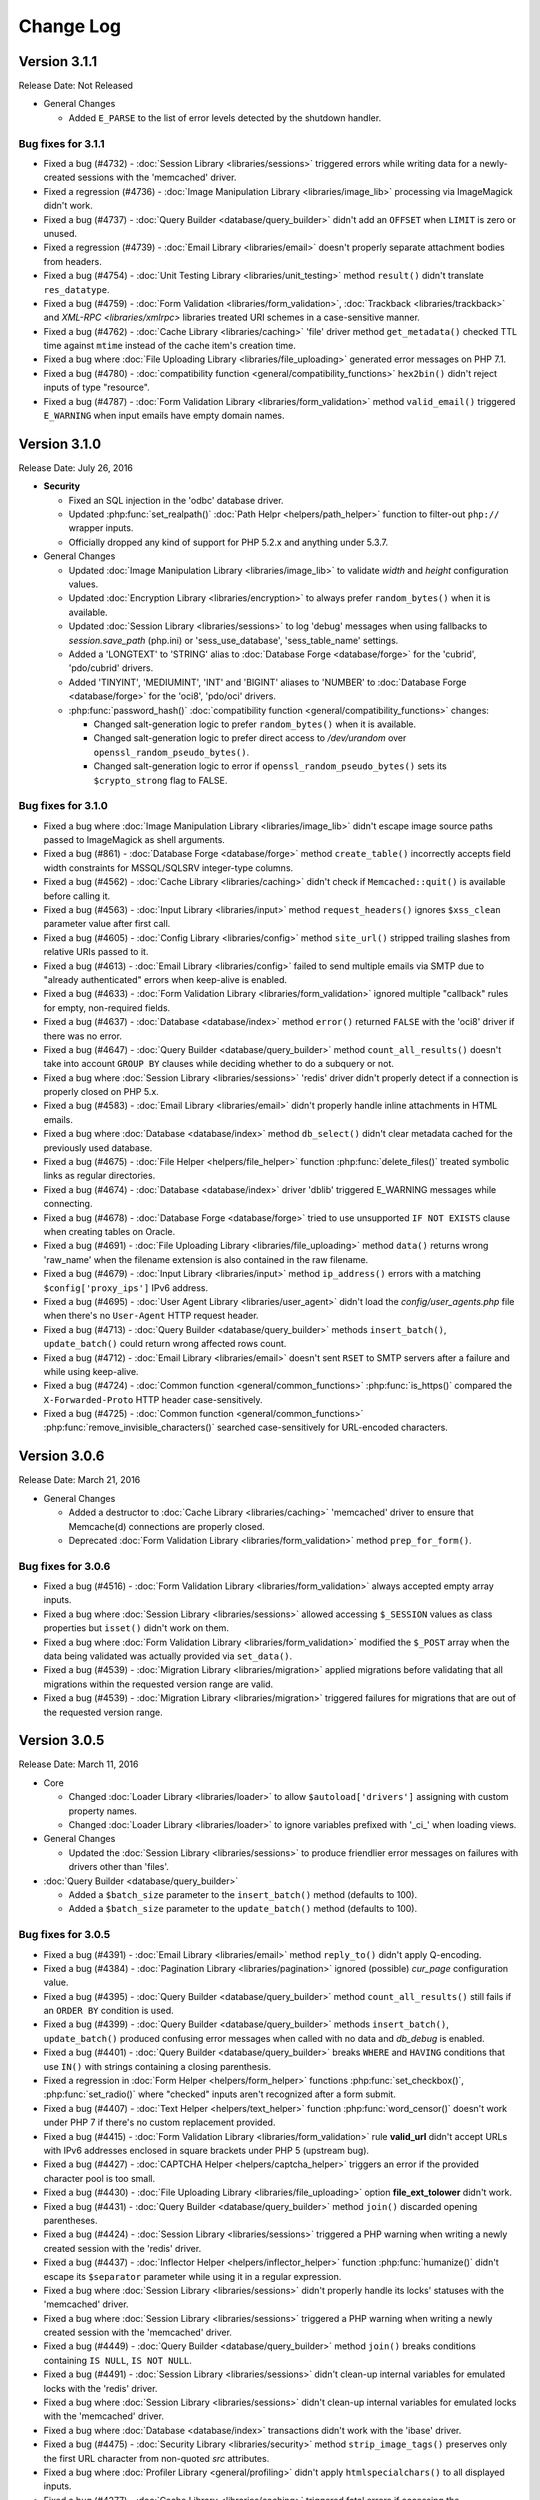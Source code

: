 ##########
Change Log
##########

Version 3.1.1
=============

Release Date: Not Released

-  General Changes

   -  Added ``E_PARSE`` to the list of error levels detected by the shutdown handler.

Bug fixes for 3.1.1
-------------------

-  Fixed a bug (#4732) - :doc:`Session Library <libraries/sessions>` triggered errors while writing data for a newly-created sessions with the 'memcached' driver.
-  Fixed a regression (#4736) - :doc:`Image Manipulation Library <libraries/image_lib>` processing via ImageMagick didn't work.
-  Fixed a bug (#4737) - :doc:`Query Builder <database/query_builder>` didn't add an ``OFFSET`` when ``LIMIT`` is zero or unused.
-  Fixed a regression (#4739) - :doc:`Email Library <libraries/email>` doesn't properly separate attachment bodies from headers.
-  Fixed a bug (#4754) - :doc:`Unit Testing Library <libraries/unit_testing>` method ``result()`` didn't translate ``res_datatype``.
-  Fixed a bug (#4759) - :doc:`Form Validation <libraries/form_validation>`, :doc:`Trackback <libraries/trackback>` and `XML-RPC <libraries/xmlrpc>` libraries treated URI schemes in a case-sensitive manner.
-  Fixed a bug (#4762) - :doc:`Cache Library <libraries/caching>` 'file' driver method ``get_metadata()`` checked TTL time against ``mtime`` instead of the cache item's creation time.
-  Fixed a bug where :doc:`File Uploading Library <libraries/file_uploading>` generated error messages on PHP 7.1.
-  Fixed a bug (#4780) - :doc:`compatibility function <general/compatibility_functions>` ``hex2bin()`` didn't reject inputs of type "resource".
-  Fixed a bug (#4787) - :doc:`Form Validation Library <libraries/form_validation>` method ``valid_email()`` triggered ``E_WARNING`` when input emails have empty domain names.

Version 3.1.0
=============

Release Date: July 26, 2016

-  **Security**

   -  Fixed an SQL injection in the 'odbc' database driver.
   -  Updated :php:func:`set_realpath()` :doc:`Path Helpr <helpers/path_helper>` function to filter-out ``php://`` wrapper inputs.
   -  Officially dropped any kind of support for PHP 5.2.x and anything under 5.3.7.

-  General Changes

   -  Updated :doc:`Image Manipulation Library <libraries/image_lib>` to validate *width* and *height* configuration values.
   -  Updated :doc:`Encryption Library <libraries/encryption>` to always prefer ``random_bytes()`` when it is available.
   -  Updated :doc:`Session Library <libraries/sessions>` to log 'debug' messages when using fallbacks to *session.save_path* (php.ini) or 'sess_use_database', 'sess_table_name' settings.
   -  Added a 'LONGTEXT' to 'STRING' alias to :doc:`Database Forge <database/forge>` for the 'cubrid', 'pdo/cubrid' drivers.
   -  Added 'TINYINT', 'MEDIUMINT', 'INT' and 'BIGINT' aliases to 'NUMBER' to :doc:`Database Forge <database/forge>` for the 'oci8', 'pdo/oci' drivers.

   -  :php:func:`password_hash()` :doc:`compatibility function <general/compatibility_functions>` changes:

      - Changed salt-generation logic to prefer ``random_bytes()`` when it is available.
      - Changed salt-generation logic to prefer direct access to */dev/urandom* over ``openssl_random_pseudo_bytes()``.
      - Changed salt-generation logic to error if ``openssl_random_pseudo_bytes()`` sets its ``$crypto_strong`` flag to FALSE.

Bug fixes for 3.1.0
-------------------

-  Fixed a bug where :doc:`Image Manipulation Library <libraries/image_lib>` didn't escape image source paths passed to ImageMagick as shell arguments.
-  Fixed a bug (#861) - :doc:`Database Forge <database/forge>` method ``create_table()`` incorrectly accepts field width constraints for MSSQL/SQLSRV integer-type columns.
-  Fixed a bug (#4562) - :doc:`Cache Library <libraries/caching>` didn't check if ``Memcached::quit()`` is available before calling it.
-  Fixed a bug (#4563) - :doc:`Input Library <libraries/input>` method ``request_headers()`` ignores ``$xss_clean`` parameter value after first call.
-  Fixed a bug (#4605) - :doc:`Config Library <libraries/config>` method ``site_url()`` stripped trailing slashes from relative URIs passed to it.
-  Fixed a bug (#4613) - :doc:`Email Library <libraries/config>` failed to send multiple emails via SMTP due to "already authenticated" errors when keep-alive is enabled.
-  Fixed a bug (#4633) - :doc:`Form Validation Library <libraries/form_validation>` ignored multiple "callback" rules for empty, non-required fields.
-  Fixed a bug (#4637) - :doc:`Database <database/index>` method ``error()`` returned ``FALSE`` with the 'oci8' driver if there was no error.
-  Fixed a bug (#4647) - :doc:`Query Builder <database/query_builder>` method ``count_all_results()`` doesn't take into account ``GROUP BY`` clauses while deciding whether to do a subquery or not.
-  Fixed a bug where :doc:`Session Library <libraries/sessions>` 'redis' driver didn't properly detect if a connection is properly closed on PHP 5.x.
-  Fixed a bug (#4583) - :doc:`Email Library <libraries/email>` didn't properly handle inline attachments in HTML emails.
-  Fixed a bug where :doc:`Database <database/index>` method ``db_select()`` didn't clear metadata cached for the previously used database.
-  Fixed a bug (#4675) - :doc:`File Helper <helpers/file_helper>` function :php:func:`delete_files()` treated symbolic links as regular directories.
-  Fixed a bug (#4674) - :doc:`Database <database/index>` driver 'dblib' triggered E_WARNING messages while connecting.
-  Fixed a bug (#4678) - :doc:`Database Forge <database/forge>` tried to use unsupported ``IF NOT EXISTS`` clause when creating tables on Oracle.
-  Fixed a bug (#4691) - :doc:`File Uploading Library <libraries/file_uploading>` method ``data()`` returns wrong 'raw_name' when the filename extension is also contained in the raw filename.
-  Fixed a bug (#4679) - :doc:`Input Library <libraries/input>` method ``ip_address()`` errors with a matching ``$config['proxy_ips']`` IPv6 address.
-  Fixed a bug (#4695) - :doc:`User Agent Library <libraries/user_agent>` didn't load the *config/user_agents.php* file when there's no ``User-Agent`` HTTP request header.
-  Fixed a bug (#4713) - :doc:`Query Builder <database/query_builder>` methods ``insert_batch()``, ``update_batch()`` could return wrong affected rows count.
-  Fixed a bug (#4712) - :doc:`Email Library <libraries/email>` doesn't sent ``RSET`` to SMTP servers after a failure and while using keep-alive.
-  Fixed a bug (#4724) - :doc:`Common function <general/common_functions>` :php:func:`is_https()` compared the ``X-Forwarded-Proto`` HTTP header case-sensitively.
-  Fixed a bug (#4725) - :doc:`Common function <general/common_functions>` :php:func:`remove_invisible_characters()` searched case-sensitively for URL-encoded characters.

Version 3.0.6
=============

Release Date: March 21, 2016

-  General Changes

   -  Added a destructor to :doc:`Cache Library <libraries/caching>` 'memcached' driver to ensure that Memcache(d) connections are properly closed.
   -  Deprecated :doc:`Form Validation Library <libraries/form_validation>` method ``prep_for_form()``.

Bug fixes for 3.0.6
-------------------

-  Fixed a bug (#4516) - :doc:`Form Validation Library <libraries/form_validation>` always accepted empty array inputs.
-  Fixed a bug where :doc:`Session Library <libraries/sessions>` allowed accessing ``$_SESSION`` values as class properties but ``isset()`` didn't work on them.
-  Fixed a bug where :doc:`Form Validation Library <libraries/form_validation>` modified the ``$_POST`` array when the data being validated was actually provided via ``set_data()``.
-  Fixed a bug (#4539) - :doc:`Migration Library <libraries/migration>` applied migrations before validating that all migrations within the requested version range are valid.
-  Fixed a bug (#4539) - :doc:`Migration Library <libraries/migration>` triggered failures for migrations that are out of the requested version range.

Version 3.0.5
=============

Release Date: March 11, 2016

-  Core

   -  Changed :doc:`Loader Library <libraries/loader>` to allow ``$autoload['drivers']`` assigning with custom property names.
   -  Changed :doc:`Loader Library <libraries/loader>` to ignore variables prefixed with '_ci_' when loading views.

-  General Changes

   -  Updated the :doc:`Session Library <libraries/sessions>` to produce friendlier error messages on failures with drivers other than 'files'.

-  :doc:`Query Builder <database/query_builder>`

   -  Added a ``$batch_size`` parameter to the ``insert_batch()`` method (defaults to 100).
   -  Added a ``$batch_size`` parameter to the ``update_batch()`` method (defaults to 100).

Bug fixes for 3.0.5
-------------------

-  Fixed a bug (#4391) - :doc:`Email Library <libraries/email>` method ``reply_to()`` didn't apply Q-encoding.
-  Fixed a bug (#4384) - :doc:`Pagination Library <libraries/pagination>` ignored (possible) *cur_page* configuration value.
-  Fixed a bug (#4395) - :doc:`Query Builder <database/query_builder>` method ``count_all_results()`` still fails if an ``ORDER BY`` condition is used.
-  Fixed a bug (#4399) - :doc:`Query Builder <database/query_builder>` methods ``insert_batch()``, ``update_batch()`` produced confusing error messages when called with no data and *db_debug* is enabled.
-  Fixed a bug (#4401) - :doc:`Query Builder <database/query_builder>` breaks ``WHERE`` and ``HAVING`` conditions that use ``IN()`` with strings containing a closing parenthesis.
-  Fixed a regression in :doc:`Form Helper <helpers/form_helper>` functions :php:func:`set_checkbox()`, :php:func:`set_radio()` where "checked" inputs aren't recognized after a form submit.
-  Fixed a bug (#4407) - :doc:`Text Helper <helpers/text_helper>` function :php:func:`word_censor()` doesn't work under PHP 7 if there's no custom replacement provided.
-  Fixed a bug (#4415) - :doc:`Form Validation Library <libraries/form_validation>` rule **valid_url** didn't accept URLs with IPv6 addresses enclosed in square brackets under PHP 5 (upstream bug).
-  Fixed a bug (#4427) - :doc:`CAPTCHA Helper <helpers/captcha_helper>` triggers an error if the provided character pool is too small.
-  Fixed a bug (#4430) - :doc:`File Uploading Library <libraries/file_uploading>` option **file_ext_tolower** didn't work.
-  Fixed a bug (#4431) - :doc:`Query Builder <database/query_builder>` method ``join()`` discarded opening parentheses.
-  Fixed a bug (#4424) - :doc:`Session Library <libraries/sessions>` triggered a PHP warning when writing a newly created session with the 'redis' driver.
-  Fixed a bug (#4437) - :doc:`Inflector Helper <helpers/inflector_helper>` function :php:func:`humanize()` didn't escape its ``$separator`` parameter while using it in a regular expression.
-  Fixed a bug where :doc:`Session Library <libraries/sessions>` didn't properly handle its locks' statuses with the 'memcached' driver.
-  Fixed a bug where :doc:`Session Library <libraries/sessions>` triggered a PHP warning when writing a newly created session with the 'memcached' driver.
-  Fixed a bug (#4449) - :doc:`Query Builder <database/query_builder>` method ``join()`` breaks conditions containing ``IS NULL``, ``IS NOT NULL``.
-  Fixed a bug (#4491) - :doc:`Session Library <libraries/sessions>` didn't clean-up internal variables for emulated locks with the 'redis' driver.
-  Fixed a bug where :doc:`Session Library <libraries/sessions>` didn't clean-up internal variables for emulated locks with the 'memcached' driver.
-  Fixed a bug where :doc:`Database <database/index>` transactions didn't work with the 'ibase' driver.
-  Fixed a bug (#4475) - :doc:`Security Library <libraries/security>` method ``strip_image_tags()`` preserves only the first URL character from non-quoted *src* attributes.
-  Fixed a bug where :doc:`Profiler Library <general/profiling>` didn't apply ``htmlspecialchars()`` to all displayed inputs.
-  Fixed a bug (#4277) - :doc:`Cache Library <libraries/caching>` triggered fatal errors if accessing the Memcache(d) and/or Redis driver and they are not available on the system.
-  Fixed a bug where :doc:`Cache Library <libraries/caching>` method ``is_supported()`` logged an error message when it returns ``FALSE`` for the APC and Wincache drivers.

Version 3.0.4
=============

Release Date: January 13, 2016

-  General Changes

   -  Updated :doc:`Security Library <libraries/security>` method ``get_random_bytes()`` to use PHP 7's ``random_bytes()`` function when possible.
   -  Updated :doc:`Encryption Library <libraries/security>` method ``create_key()`` to use PHP 7's ``random_bytes()`` function when possible.

-  :doc:`Database <database/index>`

   -  Added support for ``OFFSET-FETCH`` with Oracle 12c for the 'oci8' and 'pdo/oci' drivers.
   -  Added support for the new ``MYSQLI_CLIENT_SSL_DONT_VERIFY_SERVER_CERT`` constant from `PHP 5.6.16 <https://secure.php.net/ChangeLog-5.php#5.6.16>`_ for the 'mysqli' driver.

Bug fixes for 3.0.4
-------------------

-  Fixed a bug (#4212) - :doc:`Query Builder <database/query_builder>` method ``count_all_results()`` could fail if an ``ORDER BY`` condition is used.
-  Fixed a bug where :doc:`Form Helper <helpers/form_helper>` functions :php:func:`set_checkbox()`, :php:func:`set_radio()` didn't "uncheck" inputs on a submitted form if the default state is "checked".
-  Fixed a bug (#4217) - :doc:`Config Library <libraries/config>` method ``base_url()`` didn't use proper formatting for IPv6 when it falls back to ``$_SERVER['SERVER_ADDR']``.
-  Fixed a bug where :doc:`CAPTCHA Helper <helpers/captcha_helper>` entered an infinite loop while generating a random string.
-  Fixed a bug (#4223) - :doc:`Database <database/index>` method ``simple_query()`` blindly executes queries without checking if the connection was initialized properly.
-  Fixed a bug (#4244) - :doc:`Email Library <libraries/email>` could improperly use "unsafe" US-ASCII characters during Quoted-printable encoding.
-  Fixed a bug (#4245) - :doc:`Database Forge <database/forge>` couldn't properly handle ``SET`` and ``ENUM`` type fields with string values.
-  Fixed a bug (#4283) - :doc:`String Helper <helpers/string_helper>` function :php:func:`alternator()` couldn't be called without arguments.
-  Fixed a bug (#4306) - :doc:`Database <database/index>` method ``version()`` didn't work properly with the 'mssql' driver.
-  Fixed a bug (#4039) - :doc:`Session Library <libraries/sessions>` could generate multiple (redundant) warnings in case of a read failure with the 'files' driver, due to a bug in PHP.
-  Fixed a bug where :doc:`Session Library <libraries/sessions>` didn't have proper error handling on PHP 5 (due to a PHP bug).
-  Fixed a bug (#4312) - :doc:`Form Validation Library <libraries/form_validation>` didn't provide error feedback for failed validation on empty requests.
-  Fixed a bug where :doc:`Database <database/index>` method `version()` returned banner text instead of only the version number with the 'oci8' and 'pdo/oci' drivers.
-  Fixed a bug (#4331) - :doc:`Database <database/index>` method ``error()`` didn't really work for connection errors with the 'mysqli' driver.
-  Fixed a bug (#4343) - :doc:`Email Library <libraries/email>` failing with a *"More than one 'from' person"* message when using *sendmail*.
-  Fixed a bug (#4350) - :doc:`Loader Library <libraries/loader>` method ``model()`` logic directly instantiated the ``CI_Model`` or ``MY_Model`` classes.
-  Fixed a bug (#4337) - :doc:`Database <database/index>` method ``query()`` didn't return a result set for queries with the ``RETURNING`` statement on PostgreSQL.
-  Fixed a bug (#4362) - :doc:`Session Library <libraries/sessions>` doesn't properly maintain its state after ID regeneration with the 'redis' and 'memcached' drivers on PHP 7.
-  Fixed a bug (#4349) - :doc:`Database <database/index>` drivers 'mysql', 'mysqli', 'pdo/mysql' discard other ``sql_mode`` flags when "stricton" is enabled.
-  Fixed a bug (#4349) - :doc:`Database <database/index>` drivers 'mysql', 'mysqli', 'pdo/mysql' don't turn off ``STRICT_TRANS_TABLES`` on MySQL 5.7+ when "stricton" is disabled.
-  Fixed a bug (#4374) - :doc:`Session Library <libraries/sessions>` with the 'database' driver could be affected by userspace :doc:`Query Builder <database/query_builder>` conditions.

Version 3.0.3
=============

Release Date: October 31, 2015

-  **Security**

   -  Fixed an XSS attack vector in :doc:`Security Library <libraries/security>` method ``xss_clean()``.
   -  Changed :doc:`Config Library <libraries/config>` method ``base_url()`` to fallback to ``$_SERVER['SERVER_ADDR']`` when ``$config['base_url']`` is empty in order to avoid *Host* header injections.
   -  Changed :doc:`CAPTCHA Helper <helpers/captcha_helper>` to use the operating system's PRNG when possible.

-  :doc:`Database <database/index>`

   -  Optimized :doc:`Database Utility <database/utilities>` method ``csv_from_result()`` for speed with larger result sets.
   -  Added proper return values to :doc:`Database Transactions <database/transactions>` method ``trans_start()``.

Bug fixes for 3.0.3
-------------------

-  Fixed a bug (#4170) - :doc:`Database <database/index>` method ``insert_id()`` could return an identity from the wrong scope with the 'sqlsrv' driver.
-  Fixed a bug (#4179) - :doc:`Session Library <libraries/sessions>` doesn't properly maintain its state after ID regeneration with the 'database' driver on PHP 7.
-  Fixed a bug (#4173) - :doc:`Database Forge <database/forge>` method ``add_key()`` didn't allow creation of non-PRIMARY composite keys after the "bugfix" for #3968.
-  Fixed a bug (#4171) - :doc:`Database Transactions <database/transactions>` didn't work with nesting in methods ``trans_begin()``, ``trans_commit()``, ``trans_rollback()``.
-  Fixed a bug where :doc:`Database Transaction <database/transactions>` methods ``trans_begin()``, ``trans_commit()``, ``trans_rollback()`` ignored failures.
-  Fixed a bug where all :doc:`Database Transaction <database/transactions>` methods returned TRUE while transactions are actually disabled.
-  Fixed a bug where :doc:`common function <general/common_functions>` :php:func:`html_escape()` modified keys of its array inputs.
-  Fixed a bug (#4192) - :doc:`Email Library <libraries/email>` wouldn't always have proper Quoted-printable encoding due to a bug in PHP's own ``mb_mime_encodeheader()`` function.

Version 3.0.2
=============

Release Date: October 8, 2015

-  **Security**

   -  Fixed a number of XSS attack vectors in :doc:`Security Library <libraries/security>` method ``xss_clean()``  (thanks to Frans Rosén from `Detectify <https://detectify.com/>`_).

-  General Changes

   -  Updated the *application/config/constants.php* file to check if constants aren't already defined before doing that.
   -  Changed :doc:`Loader Library <libraries/loader>` method ``model()`` to only apply ``ucfirst()`` and not ``strtolower()`` to the requested class name.
   -  Changed :doc:`Config Library <libraries/config>` methods ``base_url()``, ``site_url()`` to allow protocol-relative URLs by passing an empty string as the protocol.

Bug fixes for 3.0.2
-------------------

-  Fixed a bug (#2284) - :doc:`Database <database/index>` method ``protect_identifiers()`` breaks when :doc:`Query Builder <database/query_builder>` isn't enabled.
-  Fixed a bug (#4052) - :doc:`Routing <general/routing>` with anonymous functions didn't work for routes that don't use regular expressions.
-  Fixed a bug (#4056) - :doc:`Input Library <libraries/input>` method ``get_request_header()`` could not return a value unless ``request_headers()`` was called beforehand.
-  Fixed a bug where the :doc:`Database Class <database/index>` entered an endless loop if it fails to connect with the 'sqlsrv' driver.
-  Fixed a bug (#4065) - :doc:`Database <database/index>` method ``protect_identifiers()`` treats a traling space as an alias separator if the input doesn't contain ' AS '.
-  Fixed a bug (#4066) - :doc:`Cache Library <libraries/caching>` couldn't fallback to a backup driver if the primary one is Memcache(d) or Redis.
-  Fixed a bug (#4073) - :doc:`Email Library <libraries/email>` method ``send()`` could return TRUE in case of an actual failure when an SMTP command fails.
-  Fixed a bug (#4086) - :doc:`Query Builder <database/query_builder>` didn't apply *dbprefix* to LIKE conditions if the pattern included spaces.
-  Fixed a bug (#4091) - :doc:`Cache Library <libraries/caching>` 'file' driver could be tricked into accepting empty cache item IDs.
-  Fixed a bug (#4093) - :doc:`Query Builder <database/query_builder>` modified string values containing 'AND', 'OR' while compiling WHERE conditions.
-  Fixed a bug (#4096) - :doc:`Query Builder <database/query_builder>` didn't apply *dbprefix* when compiling BETWEEN conditions.
-  Fixed a bug (#4105) - :doc:`Form Validation Library <libraries/form_validation>` didn't allow pipe characters inside "bracket parameters" when using a string ruleset.
-  Fixed a bug (#4109) - :doc:`Routing <general/routing>` to *default_controller* didn't work when *enable_query_strings* is set to TRUE.
-  Fixed a bug (#4044) - :doc:`Cache Library <libraries/caching>` 'redis' driver didn't catch ``RedisException`` that could be thrown during authentication.
-  Fixed a bug (#4120) - :doc:`Database <database/index>` method ``error()`` didn't return error info when called after ``query()`` with the 'mssql' driver.
-  Fixed a bug (#4116) - :doc:`Pagination Library <libraries/pagination>` set the wrong page number on the "data-ci-pagination-page" attribute in generated links.
-  Fixed a bug where :doc:`Pagination Library <libraries/pagination>` added the 'rel="start"' attribute to the first displayed link even if it's not actually linking the first page.
-  Fixed a bug (#4137) - :doc:`Error Handling <general/errors>` breaks for the new ``Error`` exceptions under PHP 7.
-  Fixed a bug (#4126) - :doc:`Form Validation Library <libraries/form_validation>` method ``reset_validation()`` discarded validation rules from config files.

Version 3.0.1
=============

Release Date: August 7, 2015

-  Core

   -  Added DoS mitigation to :php:func:`hash_pbkdf2()` :doc:`compatibility function <general/compatibility_functions>`.

-  Database

   -  Added ``list_fields()`` support for SQLite ('sqlite3' and 'pdo_sqlite' drivers).
   -  Added SSL connection support for the 'mysqli' and 'pdo_mysql' drivers.

-  Libraries

   -  :doc:`File Uploading Library <libraries/file_uploading>` changes:

      - Changed method ``set_error()`` to accept a custom log level (defaults to 'error').
      - Errors "no_file_selected", "file_partial", "stopped_by_extension", "no_file_types", "invalid_filetype", "bad_filename" are now logged at the 'debug' level.
      - Errors "file_exceeds_limit", "file_exceeds_form_limit", "invalid_filesize", "invalid_dimensions" are now logged at the 'info' level.

   -  Added 'is_resource' to the available expectations in :doc:`Unit Testing Library <libraries/unit_testing>`.

-  Helpers

   -  Added Unicode support to :doc:`URL Helper <helpers/url_helper>` function :php:func:`url_title()`.
   -  Added support for passing the "extra" parameter as an array to all :doc:`Form Helper <helpers/form_helper>` functions that use it.

-  Core

   -  Added support for defining a list of specific query parameters in ``$config['cache_query_string']`` for the :doc:`Output Library <libraries/output>`.
   -  Added class existence and inheritance checks to ``CI_Loader::model()`` in order to ease debugging in case of name collisions.

Bug fixes for 3.0.1
-------------------

-  Fixed a bug (#3733) - Autoloading of libraries with aliases didn't work, although it was advertised to.
-  Fixed a bug (#3744) - Redis :doc:`Caching <libraries/caching>` driver didn't handle authentication failures properly.
-  Fixed a bug (#3761) - :doc:`URL Helper <helpers/url_helper>` function :php:func:`anchor()` didn't work with array inputs.
-  Fixed a bug (#3773) - ``db_select()`` didn't work for MySQL with the PDO :doc:`Database <database/index>` driver.
-  Fixed a bug (#3771) - :doc:`Form Validation Library <libraries/form_validation>` was looking for a 'form_validation\_' prefix when trying to translate field name labels.
-  Fixed a bug (#3787) - :doc:`FTP Library <libraries/ftp>` method ``delete_dir()`` failed when the target has subdirectories.
-  Fixed a bug (#3801) - :doc:`Output Library <libraries/output>` method ``_display_cache()`` incorrectly looked for the last modified time of a directory instead of the cache file.
-  Fixed a bug (#3816) - :doc:`Form Validation Library <libraries/form_validation>` treated empty string values as non-existing ones.
-  Fixed a bug (#3823) - :doc:`Session Library <libraries/sessions>` drivers Redis and Memcached didn't properly handle locks that are blocking the request for more than 30 seconds.
-  Fixed a bug (#3846) - :doc:`Image Manipulation Library <libraries/image_lib>` method `image_mirror_gd()` didn't properly initialize its variables.
-  Fixed a bug (#3854) - `field_data()` didn't work properly with the Oracle (OCI8) database driver.
-  Fixed a bug in the :doc:`Database Utility Class <database/utilities>` method ``csv_from_result()`` didn't work with a whitespace CSV delimiter.
-  Fixed a bug (#3890) - :doc:`Input Library <libraries/input>` method ``get_request_header()`` treated header names as case-sensitive.
-  Fixed a bug (#3903) - :doc:`Form Validation Library <libraries/form_validation>` ignored "unnamed" closure validation rules.
-  Fixed a bug (#3904) - :doc:`Form Validation Library <libraries/form_validation>` ignored "named" callback rules when the field is empty and there's no 'required' rule.
-  Fixed a bug (#3922) - :doc:`Email <libraries/email>` and :doc:`XML-RPC <libraries/xmlrpc>` libraries could enter an infinite loop due to `PHP bug #39598 <https://bugs.php.net/bug.php?id=39598>`_.
-  Fixed a bug (#3913) - :doc:`Cache Library <libraries/caching>` didn't work with the direct ``$this->cache->$driver_name->method()`` syntax with Redis and Memcache(d).
-  Fixed a bug (#3932) - :doc:`Query Builder <database/query_builder>` didn't properly compile WHERE and HAVING conditions for field names that end with "and", "or".
-  Fixed a bug in :doc:`Query Builder <database/query_builder>` where ``delete()`` didn't properly work on multiple tables with a WHERE condition previously set via ``where()``.
-  Fixed a bug (#3952) - :doc:`Database <database/index>` method ``list_fields()`` didn't work with SQLite3.
-  Fixed a bug (#3955) - :doc:`Cache Library <libraries/caching>` methods ``increment()`` and ``decrement()`` ignored the 'key_prefix' setting.
-  Fixed a bug (#3963) - :doc:`Unit Testing Library <libraries/unit_testing>` wrongly tried to translate filenames, line numbers and notes values in test results.
-  Fixed a bug (#3965) - :doc:`File Uploading Library <libraries/file_uploading>` ignored the "encrypt_name" setting when "overwrite" is enabled.
-  Fixed a bug (#3968) - :doc:`Database Forge <database/forge>` method ``add_key()`` didn't treat array inputs as composite keys unless it's a PRIMARY KEY.
-  Fixed a bug (#3715) - :doc:`Pagination Library <libraries/pagination>` could generate broken link when a protocol-relative base URL is used.
-  Fixed a bug (#3828) - :doc:`Output Library <libraries/output>` method ``delete_cache()`` couldn't delete index page caches.
-  Fixed a bug (#3704) - :doc:`Database <database/index>` method ``stored_procedure()`` in the 'oci8' driver didn't properly bind parameters.
-  Fixed a bug (#3778) - :doc:`Download Helper <helpers/download_helper>` function :php:func:`force_download()` incorrectly sent a *Pragma* response header.
-  Fixed a bug (#3752) - ``$routing['directory']`` overrides were not properly handled and always resulted in a 404 "Not Found" error.
-  Fixed a bug (#3279) - :doc:`Query Builder <database/query_builder>` methods ``update()`` and ``get_compiled_update()`` did double escaping on the table name if it was provided via ``from()``.
-  Fixed a bug (#3991) - ``$config['rewrite_short_tags']`` never worked due to ``function_exists('eval')`` always returning FALSE.
-  Fixed a bug where the :doc:`File Uploading Library <libraries/file_uploading>` library will not properly configure its maximum file size unless the input value is of type integer.
-  Fixed a bug (#4000) - :doc:`Pagination Library <libraries/pagination>` didn't enable "rel" attributes by default if no attributes-related config options were used.
-  Fixed a bug (#4004) - :doc:`URI Class <libraries/uri>` didn't properly parse the request URI if it contains a colon followed by a digit.
-  Fixed a bug in :doc:`Query Builder <database/query_builder>` where the ``$escape`` parameter for some methods only affected field names.
-  Fixed a bug (#4012) - :doc:`Query Builder <database/query_builder>` methods ``where_in()``, ``or_where_in()``, ``where_not_in()``, ``or_where_not_in()`` didn't take into account previously cached WHERE conditions when query cache is in use.
-  Fixed a bug (#4015) - :doc:`Email Library <libraries/email>` method ``set_header()`` didn't support method chaining, although it was advertised.
-  Fixed a bug (#4027) - :doc:`Routing <general/routing>` with HTTP verbs only worked if the route request method was declared in all-lowercase letters.
-  Fixed a bug (#4026) - :doc:`Database Transactions <database/transactions>` always rollback if any previous ``query()`` call fails.
-  Fixed a bug (#4023) - :doc:`String Helper <helpers/string_helper>` function ``increment_string()`` didn't escape its ``$separator`` parameter.

Version 3.0.0
=============

Release Date: March 30, 2015

-  License

   -  CodeIgniter has been relicensed with the `MIT License <http://opensource.org/licenses/MIT>`_, eliminating its old proprietary licensing.

-  General Changes

   -  PHP 5.1.6 is no longer supported. CodeIgniter now requires PHP 5.2.4 and recommends PHP 5.4+ or newer to be used.
   -  Changed filenaming convention (class file names now must be Ucfirst and everything else in lowercase).
   -  Changed the default database driver to 'mysqli' (the old 'mysql' driver is DEPRECATED).
   -  ``$_SERVER['CI_ENV']`` can now be set to control the ``ENVIRONMENT`` constant.
   -  Added an optional backtrace to php-error template.
   -  Added Android to the list of user agents.
   -  Added Windows 7, Windows 8, Windows 8.1, Android, Blackberry, iOS and PlayStation 3 to the list of user platforms.
   -  Added Fennec (Firefox for mobile) to the list of mobile user agents.
   -  Ability to log certain error types, not all under a threshold.
   -  Added support for pem, p10, p12, p7a, p7c, p7m, p7r, p7s, crt, crl, der, kdb, rsa, cer, sst, csr Certs to mimes.php.
   -  Added support for pgp, gpg, zsh and cdr files to mimes.php.
   -  Added support for 3gp, 3g2, mp4, wmv, f4v, vlc Video files to mimes.php.
   -  Added support for m4a, aac, m4u, xspf, au, ac3, flac, ogg, wma Audio files to mimes.php.
   -  Added support for kmz and kml (Google Earth) files to mimes.php.
   -  Added support for ics Calendar files to mimes.php.
   -  Added support for rar, jar and 7zip archives to mimes.php.
   -  Updated support for xml ('application/xml') and xsl ('application/xml', 'text/xsl') files in mimes.php.
   -  Updated support for doc files in mimes.php.
   -  Updated support for docx files in mimes.php.
   -  Updated support for php files in mimes.php.
   -  Updated support for zip files in mimes.php.
   -  Updated support for csv files in mimes.php.
   -  Added Romanian, Greek, Vietnamese and Cyrilic characters in *application/config/foreign_characters.php*.
   -  Changed logger to only chmod when file is first created.
   -  Removed previously deprecated SHA1 Library.
   -  Removed previously deprecated use of ``$autoload['core']`` in *application/config/autoload.php*.
      Only entries in ``$autoload['libraries']`` are auto-loaded now.
   -  Removed previously deprecated EXT constant.
   -  Updated all classes to be written in PHP 5 style, with visibility declarations and no ``var`` usage for properties.
   -  Added an Exception handler.
   -  Moved error templates to *application/views/errors/* and made the path configurable via ``$config['error_views_path']``.
   -  Added support non-HTML error templates for CLI applications.
   -  Moved the Log class to *application/core/*
   -  Global config files are loaded first, then environment ones. Environment config keys overwrite base ones, allowing to only set the keys we want changed per environment.
   -  Changed detection of ``$view_folder`` so that if it's not found in the current path, it will now also be searched for under the application folder.
   -  Path constants BASEPATH, APPPATH and VIEWPATH are now (internally) defined as absolute paths.
   -  Updated email validation methods to use ``filter_var()`` instead of PCRE.
   -  Changed environment defaults to report all errors in *development* and only fatal ones in *testing*, *production* but only display them in *development*.
   -  Updated *ip_address* database field lengths from 16 to 45 for supporting IPv6 address on :doc:`Trackback Library <libraries/trackback>` and :doc:`Captcha Helper <helpers/captcha_helper>`.
   -  Removed *cheatsheets* and *quick_reference* PDFs from the documentation.
   -  Added availability checks where usage of dangerous functions like ``eval()`` and ``exec()`` is required.
   -  Added support for changing the file extension of log files using ``$config['log_file_extension']``.
   -  Added support for turning newline standardization on/off via ``$config['standardize_newlines']`` and set it to FALSE by default.
   -  Added configuration setting ``$config['composer_autoload']`` to enable loading of a `Composer <https://getcomposer.org>`_ auto-loader.
   -  Removed the automatic conversion of 'programmatic characters' to HTML entities from the :doc:`URI Library <libraries/uri>`.
   -  Changed log messages that say a class or file was loaded to "info" level instead of "debug", so that they don't pollute log files when ``$config['log_threshold']`` is set to 2 (debug).

-  Helpers

   -  :doc:`Date Helper <helpers/date_helper>` changes include:

      - Added an optional third parameter to :php:func:`timespan()` that constrains the number of time units displayed.
      - Added an optional parameter to :php:func:`timezone_menu()` that allows more attributes to be added to the generated select tag.
      - Added function :php:func:`date_range()` that generates a list of dates between a specified period.
      - Deprecated ``standard_date()``, which now just uses the native ``date()`` with `DateTime constants <http://php.net/manual/en/class.datetime.php#datetime.constants.types>`_.
      - Changed :php:func:`now()` to work with all timezone strings supported by PHP.
      - Changed :php:func:`days_in_month()` to use the native ``cal_days_in_month()`` PHP function, if available.

   -  :doc:`URL Helper <helpers/url_helper>` changes include:

      - Deprecated *separator* options **dash** and **underscore** for function :php:func:`url_title()` (they are only aliases for '-' and '_' respectively).
      - :php:func:`url_title()` will now trim extra dashes from beginning and end.
      - :php:func:`anchor_popup()` will now fill the *href* attribute with the URL and its JS code will return FALSE instead.
      - Added JS window name support to the :php:func:`anchor_popup()` function.
      - Added support for menubar attribute to the :php:func:`anchor_popup()`.
      - Added support (auto-detection) for HTTP/1.1 response codes 303, 307 in :php:func:`redirect()`.
      - Changed :php:func:`redirect()` to choose the **refresh** method only on IIS servers, instead of all servers on Windows (when **auto** is used).
      - Changed :php:func:`anchor()`, :php:func:`anchor_popup()`, and :php:func:`redirect()` to support protocol-relative URLs (e.g. *//ellislab.com/codeigniter*).

   -  :doc:`HTML Helper <helpers/html_helper>` changes include:

      - Added more doctypes.
      - Changed application and environment config files to be loaded in a cascade-like manner.
      - Changed :php:func:`doctype()` to cache and only load once the doctypes array.
      - Deprecated functions ``nbs()`` and ``br()``, which are just aliases for the native ``str_repeat()`` with ``&nbsp;`` and ``<br />`` respectively.

   -  :doc:`Inflector Helper <helpers/inflector_helper>` changes include:

      - Changed :php:func:`humanize()` to allow passing an input separator as its second parameter.
      - Changed :php:func:`humanize()` and :php:func:`underscore()` to utilize `mbstring <http://php.net/mbstring>`_, if available.
      - Changed :php:func:`plural()` and :php:func:`singular()` to avoid double pluralization and support more words.

   -  :doc:`Download Helper <helpers/download_helper>` changes include:

      - Added an optional third parameter to :php:func:`force_download()` that enables/disables sending the actual file MIME type in the Content-Type header (disabled by default).
      - Added a work-around in :php:func:`force_download()` for a bug Android <= 2.1, where the filename extension needs to be in uppercase.
      - Added support for reading from an existing file path by passing NULL as the second parameter to :php:func:`force_download()` (useful for large files and/or safely transmitting binary data).

   -  :doc:`Form Helper <helpers/form_helper>` changes include:

      - :php:func:`form_dropdown()` will now also take an array for unity with other form helpers.
      - :php:func:`form_prep()` is now DEPRECATED and only acts as an alias for :doc:`common function <general/common_functions>` :php:func:`html_escape()`.
      - :php:func:`set_value()` will now also accept a third argument, allowing to turn off HTML escaping of the value.

   -  :doc:`Security Helper <helpers/security_helper>` changes include:

      - :php:func:`do_hash()` now uses PHP's native ``hash()`` function (supporting more algorithms) and is deprecated.
      - :php:func:`strip_image_tags()` is now an alias for the same method in the :doc:`Security Library <libraries/security>`.

   -  :doc:`Smiley Helper <helpers/smiley_helper>` changes include:

      - Deprecated the whole helper as too specific for CodeIgniter.
      - Removed previously deprecated function ``js_insert_smiley()``.
      - Changed application and environment config files to be loaded in a cascade-like manner.
      - The smileys array is now cached and loaded only once.

   -  :doc:`File Helper <helpers/file_helper>` changes include:

      - :php:func:`set_realpath()` can now also handle file paths as opposed to just directories.
      - Added an optional paramater to :php:func:`delete_files()` to enable it to skip deleting files such as *.htaccess* and *index.html*.
      - Deprecated function ``read_file()`` - it's just an alias for PHP's native ``file_get_contents()``.

   -  :doc:`String Helper <helpers/string_helper>` changes include:

      - Deprecated function ``repeater()`` - it's just an alias for PHP's native ``str_repeat()``.
      - Deprecated function ``trim_slashes()`` - it's just an alias for PHP's native ``trim()`` (with a slash as its second argument).
      - Deprecated randomization type options **unique** and **encrypt** for funcion :php:func:`random_string()` (they are only aliases for **md5** and **sha1** respectively).

   -  :doc:`CAPTCHA Helper <helpers/captcha_helper>` changes include:

      - Added *word_length* and *pool* options to allow customization of the generated word.
      - Added *colors* configuration to allow customization for the *background*, *border*, *text* and *grid* colors.
      - Added *filename* to the returned array elements.
      - Updated to use `imagepng()` in case that `imagejpeg()` isn't available.
      - Added **font_size** option to allow customization of font size.
      - Added **img_id** option to set id attribute of captcha image.

   -  :doc:`Text Helper <helpers/text_helper>` changes include:

      - Changed the default tag for use in :php:func:`highlight_phrase()` to ``<mark>`` (formerly ``<strong>``).
      - Changed :php:func:`character_limiter()`, :php:func:`word_wrap()` and :php:func:`ellipsize()` to utilize `mbstring <http://php.net/mbstring>`_ or `iconv <http://php.net/iconv>`_, if available.

   -  :doc:`Directory Helper <helpers/directory_helper>` :php:func:`directory_map()` will now append ``DIRECTORY_SEPARATOR`` to directory names in the returned array.
   -  :doc:`Array Helper <helpers/array_helper>` :php:func:`element()` and :php:func:`elements()` now return NULL instead of FALSE when the required elements don't exist.
   -  :doc:`Language Helper <helpers/language_helper>` :php:func:`lang()` now accepts an optional list of additional HTML attributes.
   -  Deprecated the :doc:`Email Helper <helpers/email_helper>` as its ``valid_email()``, ``send_email()`` functions are now only aliases for PHP native functions ``filter_var()`` and ``mail()`` respectively.

-  Database

   -  DEPRECATED the 'mysql', 'sqlite', 'mssql' and 'pdo/dblib' (also known as 'pdo/mssql' or 'pdo/sybase') drivers.
   -  Added **dsn** configuration setting for drivers that support DSN strings (PDO, PostgreSQL, Oracle, ODBC, CUBRID).
   -  Added **schema** configuration setting (defaults to *public*) for drivers that might need it (currently used by PostgreSQL and ODBC).
   -  Added **save_queries** configuration setting to *application/config/database.php* (defaults to ``TRUE``).
   -  Removed **autoinit** configuration setting as it doesn't make sense to instantiate the database class but not connect to the database.
   -  Added subdrivers support (currently only used by PDO).
   -  Added an optional database name parameter to ``db_select()``.
   -  Removed ``protect_identifiers()`` and renamed internal method ``_protect_identifiers()`` to it instead - it was just an alias.
   -  Renamed internal method ``_escape_identifiers()`` to ``escape_identifiers()``.
   -  Updated ``escape_identifiers()`` to accept an array of fields as well as strings.
   -  MySQL and MySQLi drivers now require at least MySQL version 5.1.
   -  Added a ``$persistent`` parameter to ``db_connect()`` and changed ``db_pconnect()`` to be an alias for ``db_connect(TRUE)``.
   -  ``db_set_charset()`` now only requires one parameter (collation was only needed due to legacy support for MySQL versions prior to 5.1).
   -  ``db_select()`` will now always (if required by the driver) be called by ``db_connect()`` instead of only when initializing.
   -  Replaced the ``_error_message()`` and ``_error_number()`` methods with ``error()``, which returns an array containing the last database error code and message.
   -  Improved ``version()`` implementation so that drivers that have a native function to get the version number don't have to be defined in the core ``DB_driver`` class.
   -  Added capability for packages to hold *config/database.php* config files.
   -  Added MySQL client compression support.
   -  Added encrypted connections support (for *mysql*, *sqlsrv* and PDO with *sqlsrv*).
   -  Removed :doc:`Loader Class <libraries/loader>` from Database error tracing to better find the likely culprit.
   -  Added support for SQLite3 database driver.
   -  Added Interbase/Firebird database support via the *ibase* driver.
   -  Added ODBC support for ``create_database()``, ``drop_database()`` and ``drop_table()`` in :doc:`Database Forge <database/forge>`.
   -  Added support to binding arrays as ``IN()`` sets in ``query()``.

   -  :doc:`Query Builder <database/query_builder>` changes include:

      - Renamed the Active Record class to Query Builder to remove confusion with the Active Record design pattern.
      - Added the ability to insert objects with ``insert_batch()``.
      - Added new methods that return the SQL string of queries without executing them: ``get_compiled_select()``, ``get_compiled_insert()``, ``get_compiled_update()``, ``get_compiled_delete()``.
      - Added an optional parameter that allows to disable escaping (useful for custom fields) for methods ``join()``, ``order_by()``, ``where_in()``, ``or_where_in()``, ``where_not_in()``, ``or_where_not_in()``, ``insert()``, ``insert_batch()``.
      - Added support for ``join()`` with multiple conditions.
      - Added support for *USING* in ``join()``.
      - Added support for *EXISTS* in ``where()``.
      - Added seed values support for random ordering with ``order_by(seed, 'RANDOM')``.
      - Changed ``limit()`` to ignore NULL values instead of always casting to integer.
      - Changed ``offset()`` to ignore empty values instead of always casting to integer.
      - Methods ``insert_batch()`` and ``update_batch()`` now return an integer representing the number of rows affected by them.
      - Methods ``where()``, ``or_where()``, ``having()`` and ``or_having()`` now convert trailing  ``=`` and ``<>``,  ``!=`` SQL operators to ``IS NULL`` and ``IS NOT NULL`` respectively when the supplied comparison value is ``NULL``.
      - Added method chaining support to ``reset_query()``, ``start_cache()``, ``stop_cache()`` and ``flush_cache()``.
      - Added an optional second parameter to ``count_all_results()`` to disable resetting of QB values.

   -  :doc:`Database Results <database/results>` changes include:

      - Added a constructor to the ``DB_result`` class and moved all driver-specific properties and logic out of the base ``DB_driver`` class to allow better abstraction.
      - Added method ``unbuffered_row()`` for fetching a row without prefetching the whole result (consume less memory).
      - Renamed former method ``_data_seek()`` to ``data_seek()`` and made it public.

   -  Improved support for the MySQLi driver, including:

      - OOP style usage of the PHP extension is now used, instead of the procedural aliases.
      - Server version checking is now done via ``mysqli::$server_info`` instead of running an SQL query.
      - Added persistent connections support for PHP >= 5.3.
      - Added support for configuring socket pipe connections.
      - Added support for ``backup()`` in :doc:`Database Utilities <database/utilities>`.
      - Changed methods ``trans_begin()``, ``trans_commit()`` and ``trans_rollback()`` to use the PHP API instead of sending queries.

   -  Improved support of the PDO driver, including:

      - Added support for ``create_database()``, ``drop_database()`` and ``drop_table()`` in :doc:`Database Forge <database/forge>`.
      - Added support for ``list_fields()`` in :doc:`Database Results <database/results>`.
      - Subdrivers are now isolated from each other instead of being in one large class.

   -  Improved support of the PostgreSQL driver, including:

      - ``pg_version()`` is now used to get the database version number, when possible.
      - Added ``db_set_charset()`` support.
      - Added support for ``optimize_table()`` in :doc:`Database Utilities <database/utilities>` (rebuilds table indexes).
      - Added boolean data type support in ``escape()``.
      - Added ``update_batch()`` support.
      - Removed ``limit()`` and ``order_by()`` support for *UPDATE* and *DELETE* queries as PostgreSQL does not support those features.
      - Added a work-around for dead persistent connections to be re-created after a database restart.
      - Changed ``db_connect()`` to include the (new) **schema** value into Postgre's **search_path** session variable.
      - ``pg_escape_literal()`` is now used for escaping strings, if available.

   -  Improved support of the CUBRID driver, including:

      - Added DSN string support.
      - Added persistent connections support.
      - Improved ``list_databases()`` in :doc:`Database Utility <database/utilities>` (until now only the currently used database was returned).

   -  Improved support of the MSSQL and SQLSRV drivers, including:

      - Added random ordering support.
      - Added support for ``optimize_table()`` in :doc:`Database Utility <database/utilities>`.
      - Added escaping with *QUOTE_IDENTIFIER* setting detection.
      - Added port handling support for UNIX-based systems (MSSQL driver).
      - Added *OFFSET* support for SQL Server 2005 and above.
      - Added ``db_set_charset()`` support (MSSQL driver).
      - Added a *scrollable* property to enable configuration of the cursor to use (SQLSRV driver).
      - Added support and auto-detection for the ``SQLSRV_CURSOR_CLIENT_BUFFERED`` scrollable cursor flag (SQLSRV driver).
      - Changed default behavior to not use ``SQLSRV_CURSOR_STATIC`` due to performance issues (SQLSRV driver).

   -  Improved support of the Oracle (OCI8) driver, including:

      - Added DSN string support (Easy Connect and TNS).
      - Added support for ``drop_table()`` in :doc:`Database Forge <database/forge>`.
      - Added support for ``list_databases()`` in :doc:`Database Utilities <database/utilities>`.
      - Generally improved for speed and cleaned up all of its components.
      - ``num_rows()`` is now only called explicitly by the developer and no longer re-executes statements.

   -  Improved support of the SQLite driver, including:

      - Added support for ``replace()`` in :doc:`Query Builder <database/query_builder>`.
      - Added support for ``drop_table()`` in :doc:`Database Forge <database/forge>`.

   -  :doc:`Database Forge <database/forge>` changes include:

      - Added an optional second parameter to ``drop_table()`` that allows adding the **IF EXISTS** condition, which is no longer the default.
      - Added support for passing a custom database object to the loader.
      - Added support for passing custom table attributes (such as ``ENGINE`` for MySQL) to ``create_table()``.
      - Added support for usage of the *FIRST* clause in ``add_column()`` for MySQL and CUBRID.
      - Added partial support for field comments (MySQL, PostgreSQL, Oracle).
      - Deprecated ``add_column()``'s third method. *AFTER* clause should now be added to the field definition array instead.
      - Overall improved support for all of the drivers.

   -  :doc:`Database Utility <database/utilities>` changes include:

      - Added support for passing a custom database object to the loader.
      - Modified the class to no longer extend :doc:`Database Forge <database/forge>`, which has been a deprecated behavior for awhile.
      - Overall improved support for all of the drivers.
      - Added *foreign_key_checks* option to MySQL/MySQLi backup, allowing statement to disable/re-enable foreign key checks to be inserted into the backup output.

-  Libraries

   -  Added a new :doc:`Encryption Library <libraries/encryption>` to replace the old, largely insecure :doc:`Encrypt Library <libraries/encrypt>`.

   -  :doc:`Encrypt Library <libraries/encrypt>` changes include:

      -  Deprecated the library in favor of the new :doc:`Encryption Library <libraries/encryption>`.
      -  Added support for hashing algorithms other than SHA1 and MD5.
      -  Removed previously deprecated ``sha1()`` method.

   -  :doc:`Session Library <libraries/sessions>` changes include:

      -  Completely re-written the library to use self-contained drivers via ``$config['sess_driver']``.
      -  Added 'files', 'database', 'redis' and 'memcached' drivers (using 'files' by default).
      -  Added ``$config['sess_save_path']`` setting to specify where the session data is stored, depending on the driver.
      -  Dropped support for storing session data in cookies (which renders ``$config['sess_encrypt_cookie']`` useless and is therefore also removed).
      -  Dropped official  support for storing session data in databases other than MySQL and PostgreSQL.
      -  Changed table structure for the 'database' driver.
      -  Added a new **tempdata** feature that allows setting userdata items with expiration time (``mark_as_temp()``, ``tempdata()``, ``set_tempdata()``, ``unset_tempdata()``).
      -  Changed method ``keep_flashdata()`` to also accept an array of keys.
      -  Changed methods ``userdata()``, ``flashdata()`` to return an array of all userdata/flashdata when no parameter is passed.
      -  Deprecated method ``all_userdata()`` - it is now just an alias for ``userdata()`` with no parameters.
      -  Added method ``has_userdata()`` that verifies the existence of a userdata item.
      -  Added *debug* level log messages for key events in the session validation process.
      -  Dropped support for the *sess_match_useragent* option.

   -  :doc:`File Uploading Library <libraries/file_uploading>` changes include:

      -  Added method chaining support.
      -  Added support for using array notation in file field names.
      -  Added **max_filename_increment** and **file_ext_tolower** configuration settings.
      -  Added **min_width** and **min_height** configuration settings for images.
      -  Added **mod_mime_fix** configuration setting to disable suffixing multiple file extensions with an underscore.
      -  Added the possibility pass **allowed_types** as an array.
      -  Added an ``$index`` parameter to the method ``data()``.
      -  Added a ``$reset`` parameter to method ``initialize()``.
      -  Removed method ``clean_file_name()`` and its usage in favor of :doc:`Security Library <libraries/security>`'s ``sanitize_filename()``.
      -  Removed method ``mimes_types()``.
      -  Changed ``CI_Upload::_prep_filename()`` to simply replace all (but the last) dots in the filename with underscores, instead of suffixing them.

   -  :doc:`Calendar Library <libraries/calendar>` changes include:

      -  Added method chaining support.
      -  Added configuration to generate days of other months instead of blank cells.
      -  Added auto-configuration for *next_prev_url* if it is empty and *show_prev_next* is set to TRUE.
      -  Added support for templating via an array in addition to the encoded string.
      -  Changed method ``get_total_days()`` to be an alias for :doc:`Date Helper <helpers/date_helper>` :php:func:`days_in_month()`.

   -  :doc:`Cart Library <libraries/cart>` changes include:

      -  Deprecated the library as too specific for CodeIgniter.
      -  Added method ``remove()`` to remove a cart item, updating with quantity of 0 seemed like a hack but has remained to retain compatibility.
      -  Added method ``get_item()`` to enable retrieving data for a single cart item.
      -  Added unicode support for product names.
      -  Added support for disabling product name strictness via the ``$product_name_safe`` property.
      -  Changed ``insert()`` method to auto-increment quantity for an item when inserted twice instead of resetting it.
      -	 Changed ``update()`` method to support updating all properties attached to an item and not to require 'qty'.

   -  :doc:`Image Manipulation Library <libraries/image_lib>` changes include:

      -  The ``initialize()`` method now only sets existing class properties.
      -  Added support for 3-length hex color values for *wm_font_color* and *wm_shadow_color* properties, as well as validation for them.
      -  Class properties *wm_font_color*, *wm_shadow_color* and *wm_use_drop_shadow* are now protected, to avoid breaking the ``text_watermark()`` method if they are set manually after initialization.
      -  If property *maintain_ratio* is set to TRUE, ``image_reproportion()`` now doesn't need both width and height to be specified.
      -  Property *maintain_ratio* is now taken into account when resizing images using ImageMagick library.
      -  Added support for maintaining transparency for PNG images when watermarking.
      -  Added a **file_permissions** setting.

   -  :doc:`Form Validation Library <libraries/form_validation>` changes include:

      -  Added method ``error_array()`` to return all error messages as an array.
      -  Added method ``set_data()`` to set an alternative data array to be validated instead of the default ``$_POST``.
      -  Added method ``reset_validation()`` which resets internal validation variables in case of multiple validation routines.
      -  Added support for setting error delimiters in the config file via ``$config['error_prefix']`` and ``$config['error_suffix']``.
      -  Internal method ``_execute()`` now considers input data to be invalid if a specified rule is not found.
      -  Removed method ``is_numeric()`` as it exists as a native PHP function and ``_execute()`` will find and use that (the **is_numeric** rule itself is deprecated since 1.6.1).
      -  Native PHP functions used as rules can now accept an additional parameter, other than the data itself.
      -  Updated method ``set_rules()`` to accept an array of rules as well as a string.
      -  Fields that have empty rules set no longer run through validation (and therefore are not considered erroneous).
      -  Added rule **differs** to check if the value of a field differs from the value of another field.
      -  Added rule **valid_url**.
      -  Added rule **in_list** to check if the value of a field is within a given list.
      -  Added support for named parameters in error messages.
      -  :doc:`Language <libraries/language>` line keys must now be prefixed with **form_validation_**.
      -  Added rule **alpha_numeric_spaces**.
      -  Added support for custom error messages per field rule.
      -  Added support for callable rules when they are passed as an array.
      -  Added support for non-ASCII domains in **valid_email** rule, depending on the Intl extension.
      -  Changed the debug message about an error message not being set to include the rule name it is about.

   -  :doc:`Caching Library <libraries/caching>` changes include:

      -  Added Wincache driver.
      -  Added Redis driver.
      -  Added a *key_prefix* option for cache IDs.
      -  Updated driver ``is_supported()`` methods to log at the "debug" level.
      -  Added option to store raw values instead of CI-formatted ones (APC, Memcache).
      -  Added atomic increment/decrement feature via ``increment()``, ``decrement()``.

   -  :doc:`E-mail Library <libraries/email>` changes include:

      -  Added a custom filename parameter to ``attach()`` as ``$this->email->attach($filename, $disposition, $newname)``.
      -  Added possibility to send attachment as buffer string in ``attach()`` as ``$this->email->attach($buffer, $disposition, $newname, $mime)``.
      -  Added possibility to attach remote files by passing a URL.
      -  Added method ``attachment_cid()`` to enable embedding inline attachments into HTML.
      -  Added dsn (delivery status notification) option.
      -  Renamed method ``_set_header()`` to ``set_header()`` and made it public to enable adding custom headers.
      -  Successfully sent emails will automatically clear the parameters.
      -  Added a *return_path* parameter to the ``from()`` method.
      -  Removed the second parameter (character limit) from internal method ``_prep_quoted_printable()`` as it is never used.
      -  Internal method ``_prep_quoted_printable()`` will now utilize the native ``quoted_printable_encode()``, ``imap_8bit()`` functions (if available) when CRLF is set to "\r\n".
      -  Default charset now relies on the global ``$config['charset']`` setting.
      -  Removed unused protected method ``_get_ip()`` (:doc:`Input Library <libraries/input>`'s ``ip_address()`` should be used anyway).
      -  Internal method ``_prep_q_encoding()`` now utilizes PHP's *mbstring* and *iconv* extensions (when available) and no longer has a second (``$from``) argument.
      -  Added an optional parameter to ``print_debugger()`` to allow specifying which parts of the message should be printed ('headers', 'subject', 'body').
      -  Added SMTP keepalive option to avoid opening the connection for each ``send()`` call. Accessible as ``$smtp_keepalive``.
      -  Public method ``set_header()`` now filters the input by removing all "\\r" and "\\n" characters.
      -  Added support for non-ASCII domains in ``valid_email()``, depending on the Intl extension.

   -  :doc:`Pagination Library <libraries/pagination>` changes include:

      -  Deprecated usage of the "anchor_class" setting (use the new "attributes" setting instead).
      -  Added method chaining support to ``initialize()`` method.
      -  Added support for the anchor "rel" attribute.
      -  Added support for setting custom attributes.
      -  Added support for language translations of the *first_link*, *next_link*, *prev_link* and *last_link* values.
      -  Added support for ``$config['num_links'] = 0`` configuration.
      -  Added ``$config['reuse_query_string']`` to allow automatic repopulation of query string arguments, combined with normal URI segments.
      -  Added ``$config['use_global_url_suffix']`` to allow overriding the library 'suffix' value with that of the global ``$config['url_suffix']`` setting.
      -  Removed the default ``&nbsp;`` from a number of the configuration variables.

   -  :doc:`Profiler Library <general/profiling>` changes include:

      -  Database object names are now being displayed.
      -  The sum of all queries running times in seconds is now being displayed.
      -  Added support for displaying the HTTP DNT ("Do Not Track") header.
      -  Added support for displaying ``$_FILES``.

   -  :doc:`Migration Library <libraries/migration>` changes include:

      -  Added support for timestamp-based migrations (enabled by default).
      -  Added ``$config['migration_type']`` to allow switching between *sequential* and *timestamp* migrations.

   -  :doc:`XML-RPC Library <libraries/xmlrpc>` changes include:

      -  Added the ability to use a proxy.
      -  Added Basic HTTP authentication support.

   -  :doc:`User Agent Library <libraries/user_agent>` changes include:

      - Added check to detect if robots are pretending to be mobile clients (helps with e.g. Google indexing mobile website versions).
      - Added method ``parse()`` to allow parsing a custom user-agent string, different from the current visitor's.

   -  :doc:`HTML Table Library <libraries/table>` changes include:

      - Added method chaining support.
      - Added support for setting table class defaults in a config file.

   -  :doc:`Zip Library <libraries/zip>` changes include:

      - Method ``read_file()`` can now also alter the original file path/name while adding files to an archive.
      - Added support for changing the compression level.

   -  :doc:`Trackback Library <libraries/trackback>` method ``receive()`` will now utilize ``iconv()`` if it is available but ``mb_convert_encoding()`` is not.

-  Core

   -  :doc:`Routing <general/routing>` changes include:

      -  Added support for multiple levels of controller directories.
      -  Added support for per-directory *default_controller* and *404_override* classes.
      -  Added possibility to route requests using HTTP verbs.
      -  Added possibility to route requests using callbacks.
      -  Added a new reserved route (*translate_uri_dashes*) to allow usage of dashes in the controller and method URI segments.
      -  Deprecated methods ``fetch_directory()``, ``fetch_class()`` and ``fetch_method()`` in favor of their respective public properties.
      -  Removed method ``_set_overrides()`` and moved its logic to the class constructor.

   -  :doc:`URI Library <libraries/uri>` changes include:

      -  Added conditional PCRE UTF-8 support to the "invalid URI characters" check and removed the ``preg_quote()`` call from it to allow more flexibility.
      -  Renamed method ``_filter_uri()`` to ``filter_uri()``.
      -  Changed method ``filter_uri()`` to accept by reference and removed its return value.
      -  Changed private methods to protected so that MY_URI can override them.
      -  Renamed internal method ``_parse_cli_args()`` to ``_parse_argv()``.
      -  Renamed internal method ``_detect_uri()`` to ``_parse_request_uri()``.
      -  Changed ``_parse_request_uri()`` to accept absolute URIs for compatibility with HTTP/1.1 as per `RFC2616 <http://www.ietf.org/rfc/rfc2616.txt>`.
      -  Added protected method ``_parse_query_string()`` to URI paths in the the **QUERY_STRING** value, like ``_parse_request_uri()`` does.
      -  Changed URI string detection logic to always default to **REQUEST_URI** unless configured otherwise or under CLI.
      -  Removed methods ``_remove_url_suffix()``, ``_explode_segments()`` and moved their logic into ``_set_uri_string()``.
      -  Removed method ``_fetch_uri_string()`` and moved its logic into the class constructor.
      -  Removed method ``_reindex_segments()``.

   -  :doc:`Loader Library <libraries/loader>` changes include:

      -  Added method chaining support.
      -  Added method ``get_vars()`` to the Loader to retrieve all variables loaded with ``$this->load->vars()``.
      -  ``_ci_autoloader()`` is now a protected method.
      -  Added autoloading of drivers with ``$autoload['drivers']``.
      -  ``$config['rewrite_short_tags']`` now has no effect when using PHP 5.4 as ``<?=`` will always be available.
      -  Changed method ``config()`` to return whatever ``CI_Config::load()`` returns instead of always being void.
      -  Added support for library and model aliasing on autoload.
      -  Changed method ``is_loaded()`` to ask for the (case sensitive) library name instead of its instance name.
      -  Removed ``$_base_classes`` property and unified all class data in ``$_ci_classes`` instead.
      -  Added method ``clear_vars()`` to allow clearing the cached variables for views.

   -  :doc:`Input Library <libraries/input>` changes include:

      -  Deprecated the ``$config['global_xss_filtering']`` setting.
      -  Added ``method()`` to retrieve ``$_SERVER['REQUEST_METHOD']``.
      -  Added support for arrays and network addresses (e.g. 192.168.1.1/24) for use with the *proxy_ips* setting.
      -  Added method ``input_stream()`` to aid in using **php://input** stream data such as one passed via PUT, DELETE and PATCH requests.
      -  Changed method ``valid_ip()`` to use PHP's native ``filter_var()`` function.
      -  Changed internal method ``_sanitize_globals()`` to skip enforcing reversal of *register_globals* in PHP 5.4+, where this functionality no longer exists.
      -  Changed methods ``get()``, ``post()``, ``get_post()``, ``cookie()``, ``server()``, ``user_agent()`` to return NULL instead of FALSE when no value is found.
      -  Changed default value of the ``$xss_clean`` parameter to NULL for all methods that utilize it, the default value is now determined by the ``$config['global_xss_filtering']`` setting.
      -  Added method ``post_get()`` and changed ``get_post()`` to search in GET data first. Both methods' names now properly match their GET/POST data search priorities.
      -  Changed method ``_fetch_from_array()`` to parse array notation in field name.
      -  Changed method ``_fetch_from_array()`` to allow retrieving multiple fields at once.
      -  Added an option for ``_clean_input_keys()`` to return FALSE instead of terminating the whole script.
      -  Deprecated the ``is_cli_request()`` method, it is now an alias for the new :php:func:`is_cli()` common function.
      -  Added an ``$xss_clean`` parameter to method ``user_agent()`` and removed the ``$user_agent`` property.
      -  Added property ``$raw_input_stream`` to access **php://input** data.

   -  :doc:`Common functions <general/common_functions>` changes include:

      -  Added function :php:func:`get_mimes()` to return the *application/config/mimes.php* array.
      -  Added support for HTTP code 303 ("See Other") in :php:func:`set_status_header()`.
      -  Removed redundant conditional to determine HTTP server protocol in :php:func:`set_status_header()`.
      -  Renamed ``_exception_handler()`` to ``_error_handler()`` and replaced it with a real exception handler.
      -  Changed ``_error_handler()`` to respect php.ini *display_errors* setting.
      -  Added function :php:func:`is_https()` to check if a secure connection is used.
      -  Added function :php:func:`is_cli()` to replace the ``CI_Input::is_cli_request()`` method.
      -  Added function :php:func:`function_usable()` to work around a bug in `Suhosin <http://www.hardened-php.net/suhosin/>`.
      -  Removed the third (`$php_error`) argument from function :php:func:`log_message()`.
      -  Changed internal function ``load_class()`` to accept a constructor parameter instead of (previously unused) class name prefix.
      -  Removed default parameter value of :php:func:`is_php()`.
      -  Added a second argument ``$double_encode`` to :php:func:`html_escape()`.
      -  Changed function :php:func:`config_item()` to return NULL instead of FALSE when no value is found.
      -  Changed function :php:func:`set_status_header()` to return immediately when run under CLI.

   -  :doc:`Output Library <libraries/output>` changes include:

      -  Added a second argument to method ``set_content_type()`` that allows setting the document charset as well.
      -  Added methods ``get_content_type()`` and ``get_header()``.
      -  Added method ``delete_cache()``.
      -  Added configuration option ``$config['cache_query_string']`` to enable taking the query string into account when caching.
      -  Changed caching behavior to compress the output before storing it, if ``$config['compress_output']`` is enabled.

   -  :doc:`Config Library <libraries/config>` changes include:

      -  Changed ``site_url()`` method  to accept an array as well.
      -  Removed internal method ``_assign_to_config()`` and moved its implementation to *CodeIgniter.php* instead.
      -  ``item()`` now returns NULL instead of FALSE when the required config item doesn't exist.
      -  Added an optional second parameter to both ``base_url()`` and ``site_url()`` that allows enforcing of a protocol different than the one in the *base_url* configuration setting.
      -  Added HTTP "Host" header character validation to prevent cache poisoning attacks when ``base_url`` auto-detection is used.

   -  :doc:`Security Library <libraries/security>` changes include:

      -  Added ``$config['csrf_regeneration']``, which makes CSRF token regeneration optional.
      -  Added ``$config['csrf_exclude_uris']``, allowing for exclusion of URIs from the CSRF protection (regular expressions are supported).
      -  Added method ``strip_image_tags()``.
      -  Added method ``get_random_bytes()`` and switched CSRF & XSS token generation to use it.
      -  Modified method ``sanitize_filename()`` to read a public ``$filename_bad_chars`` property for getting the invalid characters list.
      -  Return status code of 403 instead of a 500 if CSRF protection is enabled but a token is missing from a request.

   -  :doc:`Language Library <libraries/language>` changes include:

      -  Changed method ``load()`` to filter the language name with ``ctype_alpha()``.
      -  Changed method ``load()`` to also accept an array of language files.
      -  Added an optional second parameter to method ``line()`` to disable error logging for line keys that were not found.
      -  Language files are now loaded in a cascading style with the one in **system/** always loaded and overridden afterwards, if another one is found.

   -  :doc:`Hooks Library <general/hooks>` changes include:

      -  Added support for closure hooks (or anything that ``is_callable()`` returns TRUE for).
      -  Renamed method ``_call_hook()`` to ``call_hook()``.
      -  Class instances are now stored in order to maintain their state.

   -  UTF-8 Library changes include:

      -  ``UTF8_ENABLED`` now requires only one of `Multibyte String <http://php.net/mbstring>`_ or `iconv <http://php.net/iconv>`_ to be available instead of both.
      -  Changed method ``clean_string()`` to utilize ``mb_convert_encoding()`` if it is available.
      -  Renamed method ``_is_ascii()`` to ``is_ascii()`` and made it public.

   -  Log Library changes include:

      -  Added a ``$config['log_file_permissions']`` setting.
      -  Changed the library constructor to try to create the **log_path** directory if it doesn't exist.
      -  Added support for microseconds ("u" date format character) in ``$config['log_date_format']``.

   -  Added :doc:`compatibility layers <general/compatibility_functions>` for:

      - `Multibyte String <http://php.net/mbstring>`_ (limited support).
      - `Hash <http://php.net/hash>`_ (``hash_equals()``, ``hash_pbkdf2()``).
      - `Password Hashing <http://php.net/password>`_.
      - `Standard Functions ``array_column()``, ``array_replace()``, ``array_replace_recursive()``, ``hex2bin()``, ``quoted_printable_encode()``.

   -  Removed ``CI_CORE`` boolean constant from *CodeIgniter.php* (no longer Reactor and Core versions).
   -  Added support for HTTP-Only cookies with new config option *cookie_httponly* (default FALSE).
   -  ``$config['time_reference']`` now supports all timezone strings supported by PHP.
   -  Fatal PHP errors are now also passed to ``_error_handler()``, so they can be logged.


Bug fixes for 3.0
-----------------

-  Fixed a bug where ``unlink()`` raised an error if cache file did not exist when you try to delete it.
-  Fixed a bug (#181) - a typo in the form validation language file.
-  Fixed a bug (#159, #163) - :doc:`Query Builder <database/query_builder>` nested transactions didn't work properly due to ``$_trans_depth`` not being incremented.
-  Fixed a bug (#737, #75) - :doc:`Pagination <libraries/pagination>` anchor class was not set properly when using initialize method.
-  Fixed a bug (#419) - :doc:`URL Helper <helpers/url_helper>` :php:func:`auto_link()` didn't recognize URLs that come after a word boundary.
-  Fixed a bug (#724) - :doc:`Form Validation Library <libraries/form_validation>` rule **is_unique** didn't check if a database connection exists.
-  Fixed a bug (#647) - :doc:`Zip Library <libraries/zip>` internal method ``_get_mod_time()`` didn't suppress possible "stat failed" errors generated by ``filemtime()``.
-  Fixed a bug (#157, #174) - :doc:`Image Manipulation Library <libraries/image_lib>` method ``clear()`` didn't completely clear properties.
-  Fixed a bug where :doc:`Database Forge <database/forge>` method ``create_table()`` with PostgreSQL database could lead to fetching the whole table.
-  Fixed a bug (#795) - :doc:`Form Helper <helpers/form_helper>` :php:func:`form_open()` didn't add the default form *method* and *accept-charset* when an empty array is passed to it.
-  Fixed a bug (#797) - :doc:`Date Helper <helpers/date_helper>` :php:func:`timespan()` was using incorrect seconds for year and month.
-  Fixed a bug in :doc:`Cart Library <libraries/cart>` method ``contents()`` where if called without a TRUE (or equal) parameter, it would fail due to a typo.
-  Fixed a bug (#406) - SQLSRV DB driver not returning resource on ``db_pconnect()``.
-  Fixed a bug in :doc:`Image Manipulation Library <libraries/image_lib>` method ``gd_loaded()`` where it was possible for the script execution to end or a PHP E_WARNING message to be emitted.
-  Fixed a bug in the :doc:`Pagination library <libraries/pagination>` where when use_page_numbers=TRUE previous link and page 1 link did not have the same url.
-  Fixed a bug (#561) - errors in :doc:`XML-RPC Library <libraries/xmlrpc>` were not properly escaped.
-  Fixed a bug (#904) - :doc:`Loader Library <libraries/loader>` method ``initialize()`` caused a PHP Fatal error to be triggered if error level E_STRICT is used.
-  Fixed a hosting edge case where an empty ``$_SERVER['HTTPS']`` variable would evaluate to 'on'.
-  Fixed a bug (#154) - :doc:`Session Library <libraries/sessions>` method ``sess_update()`` caused the session to be destroyed on pages where multiple AJAX requests were executed at once.
-  Fixed a possible bug in :doc:`Input Libary <libraries/input>` method ``is_ajax_request()`` where some clients might not send the X-Requested-With HTTP header value exactly as 'XmlHttpRequest'.
-  Fixed a bug (#1039) - :doc:`Database Utilities <database/utilities>` internal method ``_backup()`` method failed for the 'mysql' driver due to a table name not being escaped.
-  Fixed a bug (#1070) - ``CI_DB_driver::initialize()`` didn't set a character set if a database is not selected.
-  Fixed a bug (#177) - :doc:`Form Validation Library <libraries/form_validation>` method ``set_value()`` didn't set the default value if POST data is NULL.
-  Fixed a bug (#68, #414) - :Oracle's ``escape_str()`` didn't properly escape LIKE wild characters.
-  Fixed a bug (#81) - ODBC's ``list_fields()`` and ``field_data()`` methods skipped the first column due to ``odbc_field_*()`` functions' index starting at 1 instead of 0.
-  Fixed a bug (#129) - ODBC's ``num_rows()`` method returned -1 in some cases, due to not all subdrivers supporting the ``odbc_num_rows()`` function.
-  Fixed a bug (#153) - E_NOTICE being generated by ``getimagesize()`` in the :doc:`File Uploading Library <libraries/file_uploading>`.
-  Fixed a bug (#611) - SQLSRV's error handling methods used to issue warnings when there's no actual error.
-  Fixed a bug (#1036) - ``is_write_type()`` method in the :doc:`Database Library <database/index>` didn't return TRUE for RENAME queries.
-  Fixed a bug in PDO's ``_version()`` method where it used to return the client version as opposed to the server one.
-  Fixed a bug in PDO's ``insert_id()`` method where it could've failed if it's used with Postgre versions prior to 8.1.
-  Fixed a bug in CUBRID's ``affected_rows()`` method where a connection resource was passed to ``cubrid_affected_rows()`` instead of a result.
-  Fixed a bug (#638) - ``db_set_charset()`` ignored its arguments and always used the configured charset instead.
-  Fixed a bug (#413) - Oracle's error handling methods used to only return connection-related errors.
-  Fixed a bug (#1101) - :doc:`Database Result <database/results>` method ``field_data()`` for 'mysql', 'mysqli' drivers was implemented as if it was handling a DESCRIBE result instead of the actual result set.
-  Fixed a bug in Oracle's :doc:`Database Forge <database/forge>` method ``_create_table()`` where it failed with AUTO_INCREMENT as it's not supported.
-  Fixed a bug (#1080) - when using the SMTP protocol, :doc:`Email Library <libraries/email>` method ``send()`` was returning TRUE even if the connection/authentication against the server failed.
-  Fixed a bug (#306) - ODBC's ``insert_id()`` method was calling non-existent function ``odbc_insert_id()``, which resulted in a fatal error.
-  Fixed a bug in Oracle's :doc:`Database Result <database/results>` implementation where the cursor ID passed to it was always NULL.
-  Fixed a bug (#64) - Regular expression in *DB_query_builder.php* failed to handle queries containing SQL bracket delimiters in the JOIN condition.
-  Fixed a bug in the :doc:`Session Library <libraries/sessions>` where a PHP E_NOTICE error was triggered by ``_unserialize()`` due to results from databases such as MSSQL and Oracle being space-padded on the right.
-  Fixed a bug (#501) - :doc:`Form Validation Library <libraries/form_validation>` method ``set_rules()`` depended on ``count($_POST)`` instead of actually checking if the request method 'POST' before aborting.
-  Fixed a bug (#136) - PostgreSQL and MySQL's ``escape_str()`` method didn't properly escape LIKE wild characters.
-  Fixed a bug in :doc:`Loader Library <libraries/loader>` method ``library()`` where some PHP versions wouldn't execute the class constructor.
-  Fixed a bug (#88) - An unexisting property was used for configuration of the Memcache cache driver.
-  Fixed a bug (#14) - :doc:`Database Forge <database/forge>` method ``create_database()`` didn't utilize the configured database character set.
-  Fixed a bug (#23, #1238) - :doc:`Database Caching <database/caching>` method ``delete_all()`` used to delete .htaccess and index.html files, which is a potential security risk.
-  Fixed a bug in :doc:`Trackback Library <libraries/trackback>` method ``validate_url()`` where it didn't actually do anything, due to input not being passed by reference.
-  Fixed a bug (#11, #183, #863) - :doc:`Form Validation Library <libraries/form_validation>` method ``_execute()`` silently continued to the next rule, if a rule method/function is not found.
-  Fixed a bug (#122) - routed URI string was being reported incorrectly in sub-directories.
-  Fixed a bug (#1241) - :doc:`Zip Library <libraries/zip>` method ``read_dir()`` wasn't compatible with Windows.
-  Fixed a bug (#306) - ODBC driver didn't have an ``_insert_batch()`` method, which resulted in fatal error being triggered when ``insert_batch()`` is used with it.
-  Fixed a bug in MSSQL and SQLSrv's ``_truncate()`` where the TABLE keyword was missing.
-  Fixed a bug in PDO's ``trans_commit()`` method where it failed due to an erroneous property name.
-  Fixed a bug (#798) - :doc:`Query Builder <database/query_builder>` method ``update()`` used to ignore LIKE conditions that were set with ``like()``.
-  Fixed a bug in Oracle's and MSSQL's ``delete()`` methods where an erroneous SQL statement was generated when used with ``limit()``.
-  Fixed a bug in SQLSRV's ``delete()`` method where ``like()`` and ``limit()`` conditions were ignored.
-  Fixed a bug (#1265) - Database connections were always closed, regardless of the 'pconnect' option value.
-  Fixed a bug (#128) - :doc:`Language Library <libraries/language>` did not correctly keep track of loaded language files.
-  Fixed a bug (#1349) - :doc:`File Uploading Library <libraries/file_uploading>` method ``get_extension()`` returned the original filename when it didn't have an actual extension.
-  Fixed a bug (#1273) - :doc:`Query Builder <database/query_builder>` method ``set_update_batch()`` generated an E_NOTICE message.
-  Fixed a bug (#44, #110) - :doc:`File Uploading Library <libraries/file_uploading>` method ``clean_file_name()`` didn't clear '!' and '#' characters.
-  Fixed a bug (#121) - :doc:`Database Results <database/results>` method ``row()`` returned an array when there's no actual result to be returned.
-  Fixed a bug (#319) - SQLSRV's ``affected_rows()`` method failed due to a scrollable cursor being created for write-type queries.
-  Fixed a bug (#356) - :doc:`Database <database/index>` driver 'postgre' didn't have an ``_update_batch()`` method, which resulted in fatal error being triggered when ``update_batch()`` is used with it.
-  Fixed a bug (#784, #862) - :doc:`Database Forge <database/forge>` method ``create_table()`` failed on SQLSRV/MSSQL when used with 'IF NOT EXISTS'.
-  Fixed a bug (#1419) - :doc:`Driver Library <general/creating_drivers>` had a static variable that was causing an error.
-  Fixed a bug (#1411) - the :doc:`Email Library <libraries/email>` used its own short list of MIMEs instead the one from *config/mimes.php*.
-  Fixed a bug where php.ini setting *magic_quotes_runtime* wasn't turned off for PHP 5.3 (where it is indeed deprecated, but not non-existent).
-  Fixed a bug (#666) - :doc:`Output Library <libraries/output>` method ``set_content_type()`` didn't set the document charset.
-  Fixed a bug (#784, #861) - :doc:`Database Forge <database/forge>` method ``create_table()`` used to accept constraints for MSSQL/SQLSRV integer-type columns.
-  Fixed a bug (#706) - SQLSRV/MSSSQL :doc:`Database <database/index>` drivers didn't escape field names.
-  Fixed a bug (#1452) - :doc:`Query Builder <database/query_builder>` method ``protect_identifiers()`` didn't properly detect identifiers with spaces in their names.
-  Fixed a bug where :doc:`Query Builder <database/query_builder>` method ``protect_identifiers()`` ignored its extra arguments when the value passed to it is an array.
-  Fixed a bug where :doc:`Query Builder <database/query_builder>` internal method ``_has_operator()`` didn't detect BETWEEN.
-  Fixed a bug where :doc:`Query Builder <database/query_builder>` method ``join()`` failed with identifiers containing dashes.
-  Fixed a bug (#1264) - :doc:`Database Forge <database/forge>` and :doc:`Database Utilities <database/utilities>` didn't update/reset the databases and tables list cache when a table or a database is created, dropped or renamed.
-  Fixed a bug (#7) - :doc:`Query Builder <database/query_builder>` method ``join()`` only escaped one set of conditions.
-  Fixed a bug (#1321) - ``CI_Exceptions`` couldn't find the *errors/* directory in some cases.
-  Fixed a bug (#1202) - :doc:`Encrypt Library <libraries/encrypt>` ``encode_from_legacy()`` didn't set back the encrypt mode on failure.
-  Fixed a bug (#145) - :doc:`Database Class <database/index>` method ``compile_binds()`` failed when the bind marker was present in a literal string within the query.
-  Fixed a bug in :doc:`Query Builder <database/query_builder>` method ``protect_identifiers()`` where if passed along with the field names, operators got escaped as well.
-  Fixed a bug (#10) - :doc:`URI Library <libraries/uri>` internal method ``_detect_uri()`` failed with paths containing a colon.
-  Fixed a bug (#1387) - :doc:`Query Builder <database/query_builder>` method ``from()`` didn't escape table aliases.
-  Fixed a bug (#520) - :doc:`Date Helper <helpers/date_helper>` function :php:func:``nice_date()`` failed when the optional second parameter is not passed.
-  Fixed a bug (#318) - :doc:`Profiling Library <general/profiling>` setting *query_toggle_count* was not settable as described in the manual.
-  Fixed a bug (#938) - :doc:`Config Library <libraries/config>` method ``site_url()`` added a question mark to the URL string when query strings are enabled even if it already existed.
-  Fixed a bug (#999) - :doc:`Config Library <libraries/config>` method ``site_url()`` always appended ``$config['url_suffix']`` to the end of the URL string, regardless of whether a query string exists in it.
-  Fixed a bug where :doc:`URL Helper <helpers/url_helper>` function :php:func:`anchor_popup()` ignored the attributes argument if it is not an array.
-  Fixed a bug (#1328) - :doc:`Form Validation Library <libraries/form_validation>` didn't properly check the type of the form fields before processing them.
-  Fixed a bug (#79) - :doc:`Form Validation Library <libraries/form_validation>` didn't properly validate array fields that use associative keys or have custom indexes.
-  Fixed a bug (#427) - :doc:`Form Validation Library <libraries/form_validation>` method ``strip_image_tags()`` was an alias to a non-existent method.
-  Fixed a bug (#1545) - :doc:`Query Builder <database/query_builder>` method ``limit()`` wasn't executed properly under Oracle.
-  Fixed a bug (#1551) - :doc:`Date Helper <helpers/date_helper>` function :php:func:`standard_date()` didn't properly format *W3C* and *ATOM* standard dates.
-  Fixed a bug where :doc:`Query Builder <database/query_builder>` method ``join()`` escaped literal values as if they were fields.
-  Fixed a bug (#135) - PHP Error logging was impossible without the errors being displayed.
-  Fixed a bug (#1613) - :doc:`Form Helper <helpers/form_helper>` functions :php:func:`form_multiselect()`, :php:func:`form_dropdown()` didn't properly handle empty array option groups.
-  Fixed a bug (#1605) - :doc:`Pagination Library <libraries/pagination>` produced incorrect *previous* and *next* link values.
-  Fixed a bug in SQLSRV's ``affected_rows()`` method where an erroneous function name was used.
-  Fixed a bug (#1000) - Change syntax of ``$view_file`` to ``$_ci_view_file`` to prevent being overwritten by application.
-  Fixed a bug (#1757) - :doc:`Directory Helper <helpers/directory_helper>` function :php:func:`directory_map()` was skipping files and directories named '0'.
-  Fixed a bug (#1789) - :doc:`Database Library <database/index>` method ``escape_str()`` escaped quote characters in LIKE conditions twice under MySQL.
-  Fixed a bug (#395) - :doc:`Unit Testing Library <libraries/unit_testing>` method ``result()`` didn't properly check array result columns when called from ``report()``.
-  Fixed a bug (#1692) - :doc:`Database Class <database/index>` method ``display_error()`` didn't properly trace the possible error source on Windows systems.
-  Fixed a bug (#1745) - :doc:`Database Class <database/index>` method ``is_write_type()`` didn't return TRUE for LOAD queries.
-  Fixed a bug (#1765) - :doc:`Database Class <database/index>` didn't properly detect connection errors for the 'mysqli' driver.
-  Fixed a bug (#1257) - :doc:`Query Builder <database/query_builder>` used to (unnecessarily) group FROM clause contents, which breaks certain queries and is invalid for some databases.
-  Fixed a bug (#1709) - :doc:`Email <libraries/email>` headers were broken when using long email subjects and \r\n as CRLF.
-  Fixed a bug where ``MB_ENABLED`` constant was only declared if ``UTF8_ENABLED`` was set to TRUE.
-  Fixed a bug where the :doc:`Session Library <libraries/sessions>` accepted cookies with *last_activity* values being in the future.
-  Fixed a bug (#1897) - :doc:`Email Library <libraries/email>` triggered PHP E_WARNING errors when *mail* protocol used and ``to()`` is never called.
-  Fixed a bug (#1409) - :doc:`Email Library <libraries/email>` didn't properly handle multibyte characters when applying Q-encoding to headers.
-  Fixed a bug where :doc:`Email Library <libraries/email>` ignored its *wordwrap* setting while handling alternative messages.
-  Fixed a bug (#1476, #1909) - :doc:`Pagination Library <libraries/pagination>` didn't take into account actual routing when determining the current page.
-  Fixed a bug (#1766) - :doc:`Query Builder <database/query_builder>` didn't always take into account the *dbprefix* setting.
-  Fixed a bug (#779) - :doc:`URI Class <libraries/uri>` didn't always trim slashes from the *uri_string* as shown in the documentation.
-  Fixed a bug (#134) - :doc:`Database Caching <database/caching>` method ``delete_cache()`` didn't work in some cases due to *cachedir* not being initialized properly.
-  Fixed a bug (#191) - :doc:`Loader Library <libraries/loader>` ignored attempts for (re)loading databases to ``get_instance()->db`` even when the old database connection is dead.
-  Fixed a bug (#1255) - :doc:`User Agent Library <libraries/user_agent>` method ``is_referral()`` only checked if ``$_SERVER['HTTP_REFERER']`` exists.
-  Fixed a bug (#1146) - :doc:`Download Helper <helpers/download_helper>` function :php:func:`force_download()` incorrectly sent *Cache-Control* directives *pre-check* and *post-check* to Internet Explorer.
-  Fixed a bug (#1811) - :doc:`URI Library <libraries/uri>` didn't properly cache segments for ``uri_to_assoc()`` and ``ruri_to_assoc()``.
-  Fixed a bug (#1506) - :doc:`Form Helpers <helpers/form_helper>` set empty *name* attributes.
-  Fixed a bug (#59) - :doc:`Query Builder <database/query_builder>` method ``count_all_results()`` ignored the DISTINCT clause.
-  Fixed a bug (#1624) - :doc:`Form Validation Library <libraries/form_validation>` rule **matches** didn't property handle array field names.
-  Fixed a bug (#1630) - :doc:`Form Helper <helpers/form_helper>` function :php:func:`set_value()` didn't escape HTML entities.
-  Fixed a bug (#142) - :doc:`Form Helper <helpers/form_helper>` function :php:func:`form_dropdown()` didn't escape HTML entities in option values.
-  Fixed a bug (#50) - :doc:`Session Library <libraries/sessions>` unnecessarily stripped slashed from serialized data, making it impossible to read objects in a namespace.
-  Fixed a bug (#658) - :doc:`Routing <general/routing>` wildcard **:any** didn't work as advertised and matched multiple URI segments instead of all characters within a single segment.
-  Fixed a bug (#1938) - :doc:`Email Library <libraries/email>` removed multiple spaces inside a pre-formatted plain text message.
-  Fixed a bug (#122) - :doc:`URI Library <libraries/uri>` method ``ruri_string()`` didn't include a directory if one is used.
-  Fixed a bug - :doc:`Routing Library <general/routing>` didn't properly handle *default_controller* in a subdirectory when a method is also specified.
-  Fixed a bug (#953) - :doc:`post_controller_constructor hook <general/hooks>` wasn't called with a *404_override*.
-  Fixed a bug (#1220) - :doc:`Profiler Library <general/profiling>` didn't display information for database objects that are instantiated inside models.
-  Fixed a bug (#1978) - :doc:`Directory Helper <helpers/directory_helper>` function :php:func:`directory_map()`'s return array didn't make a distinction between directories and file indexes when a directory with a numeric name is present.
-  Fixed a bug (#777) - :doc:`Loader Library <libraries/loader>` didn't look for helper extensions in added package paths.
-  Fixed a bug (#18) - :doc:`APC Cache <libraries/caching>` driver didn't (un)serialize data, resulting in failure to store objects.
-  Fixed a bug (#188) - :doc:`Unit Testing Library <libraries/unit_testing>` filled up logs with error messages for non-existing language keys.
-  Fixed a bug (#113) - :doc:`Form Validation Library <libraries/form_validation>` didn't properly handle empty fields that were specified as an array.
-  Fixed a bug (#2061) - :doc:`Routing Class <general/routing>` didn't properly sanitize directory, controller and function triggers with **enable_query_strings** set to TRUE.
-  Fixed a bug - SQLSRV didn't support ``escape_like_str()`` or escaping an array of values.
-  Fixed a bug - :doc:`Database Results <database/results>` method ``list_fields()`` didn't reset its field pointer for the 'mysql', 'mysqli' and 'mssql' drivers.
-  Fixed a bug (#2211) - :doc:`Migration Library <libraries/migration>` extensions couldn't execute ``CI_Migration::__construct()``.
-  Fixed a bug (#2255) - :doc:`Email Library <libraries/email>` didn't apply *smtp_timeout* to socket reads and writes.
-  Fixed a bug (#2239) - :doc:`Email Library <libraries/email>` improperly handled the Subject when used with *bcc_batch_mode* resulting in E_WARNING messages and an empty Subject.
-  Fixed a bug (#2234) - :doc:`Query Builder <database/query_builder>` didn't reset JOIN cache for write-type queries.
-  Fixed a bug (#2298) - :doc:`Database Results <database/results>` method ``next_row()`` kept returning the last row, allowing for infinite loops.
-  Fixed a bug (#2236, #2639) - :doc:`Form Helper <helpers/form_helper>` functions :php:func:`set_value()`, :php:func:`set_select()`, :php:func:`set_radio()`, :php:func:`set_checkbox()` didn't parse array notation for keys if the rule was not present in the :doc:`Form Validation Library <libraries/form_validation>`.
-  Fixed a bug (#2353) - :doc:`Query Builder <database/query_builder>` erroneously prefixed literal strings with **dbprefix**.
-  Fixed a bug (#78) - :doc:`Cart Library <libraries/cart>` didn't allow non-English letters in product names.
-  Fixed a bug (#77) - :doc:`Database Class <database/index>` didn't properly handle the transaction "test mode" flag.
-  Fixed a bug (#2380) - :doc:`URI Routing <general/routing>` method ``fetch_method()`` returned 'index' if the requested method name matches its controller name.
-  Fixed a bug (#2388) - :doc:`Email Library <libraries/email>` used to ignore attachment errors, resulting in broken emails being sent.
-  Fixed a bug (#2498) - :doc:`Form Validation Library <libraries/form_validation>` rule **valid_base64** only checked characters instead of actual validity.
-  Fixed a bug (#2425) - OCI8 :doc:`database <database/index>` driver method ``stored_procedure()`` didn't log an error unless **db_debug** was set to TRUE.
-  Fixed a bug (#2490) - :doc:`Database Class <database/queries>` method ``query()`` returning boolean instead of a result object for PostgreSQL-specific *INSERT INTO ... RETURNING* statements.
-  Fixed a bug (#249) - :doc:`Cache Library <libraries/caching>` didn't properly handle Memcache(d) configurations with missing options.
-  Fixed a bug (#180) - :php:func:`config_item()` didn't take into account run-time configuration changes.
-  Fixed a bug (#2551) - :doc:`Loader Library <libraries/loader>` method ``library()`` didn't properly check if a class that is being loaded already exists.
-  Fixed a bug (#2560) - :doc:`Form Helper <helpers/form_helper>` function :php:func:`form_open()` set the 'method="post"' attribute only if the passed attributes equaled an empty string.
-  Fixed a bug (#2585) - :doc:`Query Builder <database/query_builder>` methods ``min()``, ``max()``, ``avg()``, ``sum()`` didn't escape field names.
-  Fixed a bug (#2590) - :doc:`Common function <general/common_functions>` :php:func:`log_message()` didn't actually cache the ``CI_Log`` class instance.
-  Fixed a bug (#2609) - :doc:`Common function <general/common_functions>` :php:func:`get_config()` optional argument was only effective on first function call. Also, it can now add items, in addition to updating existing items.
-  Fixed a bug in the 'postgre' :doc:`database <database/index>` driver where the connection ID wasn't passed to ``pg_escape_string()``.
-  Fixed a bug (#33) - Script execution was terminated when an invalid cookie key was encountered.
-  Fixed a bug (#2691) - nested :doc:`database <database/index>` transactions could end in a deadlock when an error is encountered with *db_debug* set to TRUE.
-  Fixed a bug (#2515) - ``_exception_handler()`` used to send the 200 "OK" HTTP status code and didn't stop script exection even on fatal errors.
-  Fixed a bug - Redis :doc:`Caching <libraries/caching>` driver didn't handle connection failures properly.
-  Fixed a bug (#2756) - :doc:`Database Class <database/index>` executed the MySQL-specific `SET SESSION sql_mode` query for all drivers when the 'stricton' option is set.
-  Fixed a bug (#2579) - :doc:`Query Builder <database/query_builder>` "no escape" functionality didn't work properly with query cache.
-  Fixed a bug (#2237) - :doc:`Parser Library <libraries/parser>` failed if the same tag pair is used more than once within a template.
-  Fixed a bug (#2143) - :doc:`Form Validation Library <libraries/form_validation>` didn't check for rule groups named in a *controller/method* manner when trying to load from a config file.
-  Fixed a bug (#2762) - :doc:`Hooks Class <general/hooks>` didn't properly check if the called class/function exists.
-  Fixed a bug (#148) - :doc:`Input Library <libraries/input>` internal method ``_clean_input_data()`` assumed that it data is URL-encoded, stripping certain character sequences from it.
-  Fixed a bug (#346) - with ``$config['global_xss_filtering']`` turned on, the ``$_GET``, ``$_POST``, ``$_COOKIE`` and ``$_SERVER`` superglobals were overwritten during initialization time, resulting in XSS filtering being either performed twice or there was no possible way to get the original data, even though options for this do exist.
-  Fixed an edge case (#555) - :doc:`User Agent Library <libraries/user_agent>` reported an incorrect version Opera 10+ due to a non-standard user-agent string.
-  Fixed a bug (#133) - :doc:`Text Helper <helpers/text_helper>` :php:func:`ascii_to_entities()` stripped the last character if it happens to be in the extended ASCII group.
-  Fixed a bug (#2822) - ``fwrite()`` was used incorrectly throughout the whole framework, allowing incomplete writes when writing to a network stream and possibly a few other edge cases.
-  Fixed a bug where :doc:`User Agent Library <libraries/user_agent>` methods ``accept_charset()`` and ``accept_lang()`` didn't properly parse HTTP headers that contain spaces.
-  Fixed a bug where *default_controller* was called instad of triggering a 404 error if the current route is in a controller directory.
-  Fixed a bug (#2737) - :doc:`XML-RPC Library <libraries/xmlrpc>` used objects as array keys, which triggered E_NOTICE messages.
-  Fixed a bug (#2771) - :doc:`Security Library <libraries/security>` method ``xss_clean()`` didn't take into account HTML5 entities.
-  Fixed a bug (#2856) - ODBC method ``affected_rows()`` passed an incorrect value to ``odbc_num_rows()``.
-  Fixed a bug (#43) :doc:`Image Manipulation Library <libraries/image_lib>` method ``text_watermark()`` didn't properly determine watermark placement.
-  Fixed a bug where :doc:`HTML Table Library <libraries/table>` ignored its *auto_heading* setting if headings were not already set.
-  Fixed a bug (#2364) - :doc:`Pagination Library <libraries/pagination>` appended the query string (if used) multiple times when there are successive calls to ``create_links()`` with no ``initialize()`` in between them.
-  Partially fixed a bug (#261) - UTF-8 class method ``clean_string()`` generating log messages and/or not producing the desired result due to an upstream bug in iconv.
-  Fixed a bug where ``CI_Xmlrpcs::parseRequest()`` could fail if ``$HTTP_RAW_POST_DATA`` is not populated.
-  Fixed a bug in :doc:`Zip Library <libraries/zip>` internal method ``_get_mod_time()`` where it was not parsing result returned by ``filemtime()``.
-  Fixed a bug (#3161) - :doc:`Cache Library <libraries/caching>` methods `increment()`, `decrement()` didn't auto-create non-existent items when using redis and/or file storage.
-  Fixed a bug (#3189) - :doc:`Parser Library <libraries/parser>` used double replacement on ``key->value`` pairs, exposing a potential template injection vulnerability.
-  Fixed a bug (#3573) - :doc:`Email Library <libraries/email>` violated `RFC5321 <https://tools.ietf.org/rfc/rfc5321.txt>`_ by sending 'localhost.localdomain' as a hostname.
-  Fixed a bug (#3572) - ``CI_Security::_remove_evil_attributes()`` failed for large-sized inputs due to *pcre.backtrack_limit* and didn't properly match HTML tags.

Version 2.2.3
=============

Release Date: July 14, 2015

-  Security

   - Removed a fallback to ``mysql_escape_string()`` in the 'mysql' database driver (``escape_str()`` method) when there's no active database connection.

Version 2.2.2
=============

Release Date: April 15, 2015

-  General Changes

   - Added HTTP "Host" header character validation to prevent cache poisoning attacks when *base_url* auto-detection is used.
   - Added *FSCommand* and *seekSegmentTime* to the "evil attributes" list in ``CI_Security::xss_clean()``.

Bug fixes for 2.2.2
-------------------

-  Fixed a bug (#3665) - ``CI_Security::entity_decode()`` triggered warnings under some circumstances.

Version 2.2.1
=============

Release Date: January 22, 2015

-  General Changes

   - Improved security in ``xss_clean()``.
   - Updated timezones in :doc:`Date Helper <helpers/date_helper>`.

Bug fixes for 2.2.1
-------------------

-  Fixed a bug (#3094) - Internal method ``CI_Input::_clean_input_data()`` breaks encrypted session cookies.
-  Fixed a bug (#2268) - :doc:`Security Library <libraries/security>` method ``xss_clean()`` didn't properly match JavaScript events.
-  Fixed a bug (#3309) - :doc:`Security Library <libraries/security>` method ``xss_clean()`` used an overly-invasive pattern to strip JS event handlers.
-  Fixed a bug (#2771) - :doc:`Security Library <libraries/security>` method ``xss_clean()`` didn't take into account HTML5 entities.
-  Fixed a bug (#73) - :doc:`Security Library <libraries/security>` method ``sanitize_filename()`` could be tricked by an XSS attack.
-  Fixed a bug (#2681) - :doc:`Security Library <libraries/security>` method ``entity_decode()`` used the ``PREG_REPLACE_EVAL`` flag, which is deprecated since PHP 5.5.
-  Fixed a bug (#3302) - Internal function ``get_config()`` triggered an E_NOTICE message on PHP 5.6.
-  Fixed a bug (#2508) - :doc:`Config Library <libraries/config>` didn't properly detect if the current request is via HTTPS.
-  Fixed a bug (#3314) - SQLSRV :doc:`Database driver <database/index>`'s method ``count_all()`` didn't escape the supplied table name.
-  Fixed a bug (#3404) - MySQLi :doc:`Database driver <database/index>`'s method ``escape_str()`` had a wrong fallback to ``mysql_escape_string()`` when there was no active connection.
-  Fixed a bug in the :doc:`Session Library <libraries/sessions>` where session ID regeneration occurred during AJAX requests.

Version 2.2.0
=============

Release Date: June 2, 2014

-  General Changes

   - Security: :doc:`Encrypt Library <libraries/encrypt>` method ``xor_encode()`` has been removed. The Encrypt Class now requires the Mcrypt extension to be installed.
   - Security: The :doc:`Session Library <libraries/sessions>` now uses HMAC authentication instead of a simple MD5 checksum.

Bug fixes for 2.2.0
-------------------

-  Fixed an edge case (#2583) in the :doc:`Email Library <libraries/email>` where `Suhosin <http://www.hardened-php.net/suhosin/>` blocked messages sent via ``mail()`` due to trailing newspaces in headers.
-  Fixed a bug (#696) - make ``oci_execute()`` calls inside ``num_rows()`` non-committing, since they are only there to reset which row is next in line for oci_fetch calls and thus don't need to be committed.
-  Fixed a bug (#2689) - :doc:`Database Force <database/forge>` methods ``create_table()``, ``drop_table()`` and ``rename_table()`` produced broken SQL for tge 'sqlsrv' driver.
-  Fixed a bug (#2427) - PDO :doc:`Database driver <database/index>` didn't properly check for query failures.
-  Fixed a bug in the :doc:`Session Library <libraries/sessions>` where authentication was not performed for encrypted cookies.

Version 2.1.4
=============

Release Date: July 8, 2013

-  General Changes

   - Improved security in ``xss_clean()``.

Bug fixes for 2.1.4
-------------------

-  Fixed a bug (#1936) - :doc:`Migration Library <libraries/migration>` method ``latest()`` had a typo when retrieving language values.
-  Fixed a bug (#2021) - :doc:`Migration Library <libraries/migration>` configuration file was mistakenly using Windows style line feeds.
-  Fixed a bug (#1273) - ``E_NOTICE`` being generated by :doc:`Query Builder <database/query_builder>`'s ``set_update_batch()`` method.
-  Fixed a bug (#2337) - :doc:`Email Library <libraries/email>` method ``print_debugger()`` didn't apply ``htmlspecialchars()`` to headers.

Version 2.1.3
=============

Release Date: October 8, 2012

-  Core

   - :doc:`Common function <general/common_functions>` ``is_loaded()`` now returns a reference.

Bug fixes for 2.1.3
-------------------

-  Fixed a bug (#1543) - File-based :doc:`Caching <libraries/caching>` method ``get_metadata()`` used a non-existent array key to look for the TTL value.
-  Fixed a bug (#1314) - :doc:`Session Library <libraries/sessions>` method ``sess_destroy()`` didn't destroy the userdata array.
-  Fixed a bug (#804) - :doc:`Profiler library <general/profiling>` was trying to handle objects as strings in some cases, resulting in *E_WARNING* messages being issued by ``htmlspecialchars()``.
-  Fixed a bug (#1699) - :doc:`Migration Library <libraries/migration>` ignored the ``$config['migration_path']`` setting.
-  Fixed a bug (#227) - :doc:`Input Library <libraries/input>` allowed unconditional spoofing of HTTP clients' IP addresses through the *HTTP_CLIENT_IP* header.
-  Fixed a bug (#907) - :doc:`Input Library <libraries/input>` ignored *HTTP_X_CLUSTER_CLIENT_IP* and *HTTP_X_CLIENT_IP* headers when checking for proxies.
-  Fixed a bug (#940) - ``csrf_verify()`` used to set the CSRF cookie while processing a POST request with no actual POST data, which resulted in validating a request that should be considered invalid.
-  Fixed a bug (#499) - :doc:`Security Library <libraries/security>` where a CSRF cookie was created even if ``$config['csrf_protection']`` is set to FALSE.
-  Fixed a bug (#1715) - :doc:`Input Library <libraries/input>` triggered ``csrf_verify()`` on CLI requests.
-  Fixed a bug (#751) - :doc:`Query Builder <database/query_builder>` didn't properly handle cached field escaping overrides.
-  Fixed a bug (#2004) - :doc:`Query Builder <database/query_builder>` didn't properly merge cached calls with non-cache ones.

Version 2.1.2
=============

Release Date: June 29, 2012

-  General Changes

   -  Improved security in ``xss_clean()``.

Version 2.1.1
=============

Release Date: June 12, 2012

-  General Changes

   -  Fixed support for docx, xlsx files in mimes.php.

-  Libraries

   -  Further improved MIME type detection in the :doc:`File Uploading Library <libraries/file_uploading>`.
   -  Added support for IPv6 to the :doc:`Input Library <libraries/input>`.
   -  Added support for the IP format parameter to the :doc:`Form Validation Library <libraries/form_validation>`.

-  Helpers

   -  ``url_title()`` performance and output improved. You can now use any string as the word delimiter, but 'dash' and 'underscore' are still supported.

Bug fixes for 2.1.1
-------------------

-  Fixed a bug (#697) - A wrong array key was used in the :doc:`File Uploading Library <libraries/file_uploading>` to check for mime-types.
-  Fixed a bug - ``form_open()`` compared $action against ``site_url()`` instead of ``base_url()``.
-  Fixed a bug - ``CI_Upload::_file_mime_type()`` could've failed if ``mime_content_type()`` is used for the detection and returns FALSE.
-  Fixed a bug (#538) - Windows paths were ignored when using the :doc:`Image Manipulation Library <libraries/image_lib>` to create a new file.
-  Fixed a bug - When database caching was enabled, $this->db->query() checked the cache before binding variables which resulted in cached queries never being found.
-  Fixed a bug - CSRF cookie value was allowed to be any (non-empty) string before being written to the output, making code injection a risk.
-  Fixed a bug (#726) - PDO put a 'dbname' argument in its connection string regardless of the database platform in use, which made it impossible to use SQLite.
-  Fixed a bug - ``CI_DB_pdo_driver::num_rows()`` was not returning properly value with SELECT queries, cause it was relying on ``PDOStatement::rowCount()``.
-  Fixed a bug (#1059) - ``CI_Image_lib::clear()`` was not correctly clearing all necessary object properties, namely width and height.

Version 2.1.0
=============

Release Date: November 14, 2011

-  General Changes

   -  Callback validation rules can now accept parameters like any other
      validation rule.
   -  Added html_escape() to :doc:`Common
      functions <general/common_functions>` to escape HTML output
      for preventing XSS.

-  Helpers

   -  Added increment_string() to :doc:`String
      Helper <helpers/string_helper>` to turn "foo" into "foo-1"
      or "foo-1" into "foo-2".
   -  Altered form helper - made action on form_open_multipart helper
      function call optional. Fixes (#65)
   -  url_title() will now trim extra dashes from beginning and end.
   -  Improved speed of :doc:`String Helper <helpers/string_helper>`'s random_string() method

-  Database

   -  Added a `CUBRID <http://www.cubrid.org/>`_ driver to the :doc:`Database
      Driver <database/index>`. Thanks to the CUBRID team for
      supplying this patch.
   -  Added a PDO driver to the :doc:`Database Driver <database/index>`.
   -  Typecast limit and offset in the :doc:`Database
      Driver <database/queries>` to integers to avoid possible
      injection.
   -  Added additional option 'none' for the optional third argument for
      $this->db->like() in the :doc:`Database
      Driver <database/query_builder>`.
   -  Added $this->db->insert_batch() support to the OCI8 (Oracle) driver.
   -  Added failover if the main connections in the config should fail

-  Libraries

   -  Changed ``$this->cart->insert()`` in the :doc:`Cart
      Library <libraries/cart>` to return the Row ID if a single
      item was inserted successfully.
   -  Added support to set an optional parameter in your callback rules
      of validation using the :doc:`Form Validation
      Library <libraries/form_validation>`.
   -  Added a :doc:`Migration library <libraries/migration>` to assist with applying
      incremental updates to your database schema.
   -  Driver children can be located in any package path.
   -  Added max_filename_increment config setting for Upload library.
   -  Added ``is_unique`` to the :doc:`Form Validation library <libraries/form_validation>`.
   -  Added $config['use_page_numbers'] to the :doc:`Pagination library <libraries/pagination>`, which enables real page numbers in the URI.
   -  Added TLS and SSL Encryption for SMTP.

-  Core

   -  Changed private functions in CI_URI to protected so MY_URI can
      override them.
   -  Removed CI_CORE boolean constant from CodeIgniter.php (no longer Reactor and Core versions).

Bug fixes for 2.1.0
-------------------

-  Fixed #378 Robots identified as regular browsers by the User Agent
   class.
-  If a config class was loaded first then a library with the same name
   is loaded, the config would be ignored.
-  Fixed a bug (Reactor #19) where 1) the 404_override route was being
   ignored in some cases, and 2) auto-loaded libraries were not
   available to the 404_override controller when a controller existed
   but the requested method did not.
-  Fixed a bug (Reactor #89) where MySQL export would fail if the table
   had hyphens or other non alphanumeric/underscore characters.
-  Fixed a bug (#105) that stopped query errors from being logged unless database debugging was enabled
-  Fixed a bug (#160) - Removed unneeded array copy in the file cache
   driver.
-  Fixed a bug (#150) - field_data() now correctly returns column
   length.
-  Fixed a bug (#8) - load_class() now looks for core classes in
   APPPATH first, allowing them to be replaced.
-  Fixed a bug (#24) - ODBC database driver called incorrect parent in __construct().
-  Fixed a bug (#85) - OCI8 (Oracle) database escape_str() function did not escape correct.
-  Fixed a bug (#344) - Using schema found in :doc:`Saving Session Data to a Database <libraries/sessions>`, system would throw error "user_data does not have a default value" when deleting then creating a session.
-  Fixed a bug (#112) - OCI8 (Oracle) driver didn't pass the configured database character set when connecting.
-  Fixed a bug (#182) - OCI8 (Oracle) driver used to re-execute the statement whenever num_rows() is called.
-  Fixed a bug (#82) - WHERE clause field names in the DB update_string() method were not escaped, resulting in failed queries in some cases.
-  Fixed a bug (#89) - Fix a variable type mismatch in DB display_error() where an array is expected, but a string could be set instead.
-  Fixed a bug (#467) - Suppress warnings generated from get_magic_quotes_gpc() (deprecated in PHP 5.4)
-  Fixed a bug (#484) - First time _csrf_set_hash() is called, hash is never set to the cookie (in Security.php).
-  Fixed a bug (#60) - Added _file_mime_type() method to the :doc:`File Uploading Library <libraries/file_uploading>` in order to fix a possible MIME-type injection.
-  Fixed a bug (#537) - Support for all wav type in browser.
-  Fixed a bug (#576) - Using ini_get() function to detect if apc is enabled or not.
-  Fixed invalid date time format in :doc:`Date helper <helpers/date_helper>` and :doc:`XMLRPC library <libraries/xmlrpc>`.
-  Fixed a bug (#200) - MySQL queries would be malformed after calling db->count_all() then db->get().

Version 2.0.3
=============

Release Date: August 20, 2011

-  Security

   -  An improvement was made to the MySQL and MySQLi drivers to prevent
      exposing a potential vector for SQL injection on sites using
      multi-byte character sets in the database client connection.
      An incompatibility in PHP versions < 5.2.3 and MySQL < 5.0.7 with
      *mysql_set_charset()* creates a situation where using multi-byte
      character sets on these environments may potentially expose a SQL
      injection attack vector. Latin-1, UTF-8, and other "low ASCII"
      character sets are unaffected on all environments.

      If you are running or considering running a multi-byte character
      set for your database connection, please pay close attention to
      the server environment you are deploying on to ensure you are not
      vulnerable.

-  General Changes

   -  Fixed a bug where there was a misspelling within a code comment in
      the index.php file.
   -  Added Session Class userdata to the output profiler. Additionally,
      added a show/hide toggle on HTTP Headers, Session Data and Config
      Variables.
   -  Removed internal usage of the EXT constant.
   -  Visual updates to the welcome_message view file and default error
      templates. Thanks to `danijelb <https://bitbucket.org/danijelb>`_
      for the pull request.
   -  Added insert_batch() function to the PostgreSQL database driver.
      Thanks to epallerols for the patch.
   -  Added "application/x-csv" to mimes.php.
   -  Fixed a bug where :doc:`Email library <libraries/email>`
      attachments with a "." in the name would using invalid MIME-types.

-  Helpers

   -  Added an optional third parameter to heading() which allows adding
      html attributes to the rendered heading tag.
   -  form_open() now only adds a hidden (Cross-site Reference Forgery)
      protection field when the form's action is internal and is set to
      the post method. (Reactor #165)
   -  Re-worked plural() and singular() functions in the :doc:`Inflector
      helper <helpers/inflector_helper>` to support considerably
      more words.

-  Libraries

   -  Altered Session to use a longer match against the user_agent
      string. See upgrade notes if using database sessions.
   -  Added $this->db->set_dbprefix() to the :doc:`Database
      Driver <database/queries>`.
   -  Changed $this->cart->insert() in the :doc:`Cart
      Library <libraries/cart>` to return the Row ID if a single
      item was inserted successfully.
   -  Added $this->load->get_var() to the :doc:`Loader
      library <libraries/loader>` to retrieve global vars set with
      $this->load->view() and $this->load->vars().
   -  Changed $this->db->having() to insert quotes using escape() rather
      than escape_str().

Bug fixes for 2.0.3
-------------------

-  Added ENVIRONMENT to reserved constants. (Reactor #196)
-  Changed server check to ensure SCRIPT_NAME is defined. (Reactor #57)
-  Removed APPPATH.'third_party' from the packages autoloader to negate
   needless file stats if no packages exist or if the developer does not
   load any other packages by default.
-  Fixed a bug (Reactor #231) where Sessions Library database table
   example SQL did not contain an index on last_activity. See :doc:`Upgrade
   Notes <installation/upgrade_203>`.
-  Fixed a bug (Reactor #229) where the Sessions Library example SQL in
   the documentation contained incorrect SQL.
-  Fixed a bug (Core #340) where when passing in the second parameter to
   $this->db->select(), column names in subsequent queries would not be
   properly escaped.
-  Fixed issue #199 - Attributes passed as string does not include a
   space between it and the opening tag.
-  Fixed a bug where the method $this->cart->total_items() from :doc:`Cart
   Library <libraries/cart>` now returns the sum of the quantity
   of all items in the cart instead of your total count.
-  Fixed a bug where not setting 'null' when adding fields in db_forge
   for mysql and mysqli drivers would default to NULL instead of NOT
   NULL as the docs suggest.
-  Fixed a bug where using $this->db->select_max(),
   $this->db->select_min(), etc could throw notices. Thanks to w43l for
   the patch.
-  Replace checks for STDIN with php_sapi_name() == 'cli' which on the
   whole is more reliable. This should get parameters in crontab
   working.

Version 2.0.2
=============

Release Date: April 7, 2011
Hg Tag: v2.0.2

-  General changes

   -  The :doc:`Security library <./libraries/security>` was moved to
      the core and is now loaded automatically. Please remove your
      loading calls.
   -  The CI_SHA class is now deprecated. All supported versions of PHP
      provide a sha1() function.
   -  constants.php will now be loaded from the environment folder if
      available.
   -  Added language key error logging
   -  Made Environment Support optional. Comment out or delete the
      constant to stop environment checks.
   -  Added Environment Support for Hooks.
   -  Added CI\_ Prefix to the :doc:`Cache driver <libraries/caching>`.
   -  Added :doc:`CLI usage <./general/cli>` documentation.

-  Helpers

   -  Removed the previously deprecated dohash() from the :doc:`Security
      helper <./helpers/security_helper>`; use do_hash() instead.
   -  Changed the 'plural' function so that it doesn't ruin the
      captalization of your string. It also take into consideration
      acronyms which are all caps.

-  Database

   -  $this->db->count_all_results() will now return an integer
      instead of a string.

Bug fixes for 2.0.2
-------------------

-  Fixed a bug (Reactor #145) where the Output Library had
   parse_exec_vars set to protected.
-  Fixed a bug (Reactor #80) where is_really_writable would create an
   empty file when on Windows or with safe_mode enabled.
-  Fixed various bugs with User Guide.
-  Added is_cli_request() method to documentation for :doc:`Input
   class <libraries/input>`.
-  Added form_validation_lang entries for decimal, less_than and
   greater_than.
-  Fixed issue #153 Escape Str Bug in MSSQL driver.
-  Fixed issue #172 Google Chrome 11 posts incorrectly when action is empty.

Version 2.0.1
=============

Release Date: March 15, 2011
Hg Tag: v2.0.1

-  General changes

   -  Added $config['cookie_secure'] to the config file to allow
      requiring a secure (HTTPS) in order to set cookies.
   -  Added the constant CI_CORE to help differentiate between Core:
      TRUE and Reactor: FALSE.
   -  Added an ENVIRONMENT constant in index.php, which affects PHP
      error reporting settings, and optionally, which configuration
      files are loaded (see below). Read more on the :doc:`Handling
      Environments <general/environments>` page.
   -  Added support for
      :ref:`environment-specific <config-environments>`
      configuration files.

-  Libraries

   -  Added decimal, less_than and greater_than rules to the :doc:`Form
      validation Class <libraries/form_validation>`.
   -  :doc:`Input Class <libraries/input>` methods post() and get()
      will now return a full array if the first argument is not
      provided.
   -  Secure cookies can now be made with the set_cookie() helper and
      :doc:`Input Class <libraries/input>` method.
   -  Added set_content_type() to :doc:`Output
      Class <libraries/output>` to set the output Content-Type
      HTTP header based on a MIME Type or a config/mimes.php array key.
   -  :doc:`Output Class <libraries/output>` will now support method
      chaining.

-  Helpers

   -  Changed the logic for form_open() in :doc:`Form
      helper <helpers/form_helper>`. If no value is passed it will
      submit to the current URL.

Bug fixes for 2.0.1
-------------------

-  CLI requests can now be run from any folder, not just when CD'ed next
   to index.php.
-  Fixed issue #41: Added audio/mp3 mime type to mp3.
-  Fixed a bug (Core #329) where the file caching driver referenced the
   incorrect cache directory.
-  Fixed a bug (Reactor #69) where the SHA1 library was named
   incorrectly.

.. _2.0.0-changelog:

Version 2.0.0
=============

Release Date: January 28, 2011
Hg Tag: v2.0.0

-  General changes

   -  PHP 4 support is removed. CodeIgniter now requires PHP 5.1.6.
   -  Scaffolding, having been deprecated for a number of versions, has
      been removed.
   -  Plugins have been removed, in favor of Helpers. The CAPTCHA plugin
      has been converted to a Helper and
      :doc:`documented <./helpers/captcha_helper>`. The JavaScript
      calendar plugin was removed due to the ready availability of great
      JavaScript calendars, particularly with jQuery.
   -  Added new special Library type:
      :doc:`Drivers <./general/drivers>`.
   -  Added full query-string support. See the config file for details.
   -  Moved the application folder outside of the system folder.
   -  Moved system/cache and system/logs directories to the application
      directory.
   -  Added routing overrides to the main index.php file, enabling the
      normal routing to be overridden on a per "index" file basis.
   -  Added the ability to set config values (or override config values)
      directly from data set in the main index.php file. This allows a
      single application to be used with multiple front controllers,
      each having its own config values.
   -  Added $config['directory_trigger'] to the config file so that a
      controller sub-directory can be specified when running _GET
      strings instead of URI segments.
   -  Added ability to set "Package" paths - specific paths where the
      Loader and Config classes should try to look first for a requested
      file. This allows distribution of sub-applications with their own
      libraries, models, config files, etc. in a single "package"
      directory. See the :doc:`Loader class <libraries/loader>`
      documentation for more details.
   -  In-development code is now hosted at BitBucket .
   -  Removed the deprecated Validation Class.
   -  Added CI\_ Prefix to all core classes.
   -  Package paths can now be set in application/config/autoload.php.
   -  :doc:`Upload library <libraries/file_uploading>` file_name can
      now be set without an extension, the extension will be taken from
      the uploaded file instead of the given name.
   -  In :doc:`Database Forge <database/forge>` the name can be omitted
      from $this->dbforge->modify_column()'s 2nd param if you aren't
      changing the name.
   -  $config['base_url'] is now empty by default and will guess what
      it should be.
   -  Enabled full Command Line Interface compatibility with
      config['uri_protocol'] = 'CLI';.

-  Libraries

   -  Added a :doc:`Cache driver <libraries/caching>` with APC,
      memcached, and file-based support.
   -  Added $prefix, $suffix and $first_url properties to :doc:`Pagination
      library <./libraries/pagination>`.
   -  Added the ability to suppress first, previous, next, last, and
      page links by setting their values to FALSE in the :doc:`Pagination
      library <./libraries/pagination>`.
   -  Added :doc:`Security library <./libraries/security>`, which now
      contains the xss_clean function, filename_security function and
      other security related functions.
   -  Added CSRF (Cross-site Reference Forgery) protection to the
      :doc:`Security library <./libraries/security>`.
   -  Added $parse_exec_vars property to Output library.
   -  Added ability to enable / disable individual sections of the
      :doc:`Profiler <general/profiling>`
   -  Added a wildcard option $config['allowed_types'] = '\*' to the
      :doc:`File Uploading Class <./libraries/file_uploading>`.
   -  Added an 'object' config variable to the XML-RPC Server library so
      that one can specify the object to look for requested methods,
      instead of assuming it is in the $CI superobject.
   -  Added "is_object" into the list of unit tests capable of being
      run.
   -  Table library will generate an empty cell with a blank string, or
      NULL value.
   -  Added ability to set tag attributes for individual cells in the
      Table library
   -  Added a parse_string() method to the :doc:`Parser
      Class <libraries/parser>`.
   -  Added HTTP headers and Config information to the
      :doc:`Profiler <general/profiling>` output.
   -  Added Chrome and Flock to the list of detectable browsers by
      browser() in the :doc:`User Agent Class <libraries/user_agent>`.
   -  The :doc:`Unit Test Class <libraries/unit_testing>` now has an
      optional "notes" field available to it, and allows for discrete
      display of test result items using
      $this->unit->set_test_items().
   -  Added a $xss_clean class variable to the XMLRPC library, enabling
      control over the use of the Security library's xss_clean()
      method.
   -  Added a download() method to the :doc:`FTP
      library <libraries/ftp>`
   -  Changed do_xss_clean() to return FALSE if the uploaded file
      fails XSS checks.
   -  Added stripslashes() and trim()ing of double quotes from $_FILES
      type value to standardize input in Upload library.
   -  Added a second parameter (boolean) to
      $this->zip->read_dir('/path/to/directory', FALSE) to remove the
      preceding trail of empty folders when creating a Zip archive. This
      example would contain a zip with "directory" and all of its
      contents.
   -  Added ability in the Image Library to handle PNG transparency for
      resize operations when using the GD lib.
   -  Modified the Session class to prevent use if no encryption key is
      set in the config file.
   -  Added a new config item to the Session class
      sess_expire_on_close to allow sessions to auto-expire when the
      browser window is closed.
   -  Improved performance of the Encryption library on servers where
      Mcrypt is available.
   -  Changed the default encryption mode in the Encryption library to
      CBC.
   -  Added an encode_from_legacy() method to provide a way to
      transition encrypted data from CodeIgniter 1.x to CodeIgniter 2.x.
      Please see the :doc:`upgrade
      instructions <./installation/upgrade_200>` for details.
   -  Altered Form_Validation library to allow for method chaining on
      set_rules(), set_message() and set_error_delimiters()
      functions.
   -  Altered Email Library to allow for method chaining.
   -  Added request_headers(), get_request_header() and
      is_ajax_request() to the input class.
   -  Altered :doc:`User agent library <libraries/user_agent>` so that
      is_browser(), is_mobile() and is_robot() can optionally check
      for a specific browser or mobile device.
   -  Altered :doc:`Input library <libraries/input>` so that post() and
      get() will return all POST and GET items (respectively) if there
      are no parameters passed in.

-  Database

   -  :doc:`database configuration <./database/configuration>`.
   -  Added autoinit value to :doc:`database
      configuration <./database/configuration>`.
   -  Added stricton value to :doc:`database
      configuration <./database/configuration>`.
   -  Added database_exists() to the :doc:`Database Utilities
      Class <database/utilities>`.
   -  Semantic change to db->version() function to allow a list of
      exceptions for databases with functions to return version string
      instead of specially formed SQL queries. Currently this list only
      includes Oracle and SQLite.
   -  Fixed a bug where driver specific table identifier protection
      could lead to malformed queries in the field_data() functions.
   -  Fixed a bug where an undefined class variable was referenced in
      database drivers.
   -  Modified the database errors to show the filename and line number
      of the problematic query.
   -  Removed the following deprecated functions: orwhere, orlike,
      groupby, orhaving, orderby, getwhere.
   -  Removed deprecated _drop_database() and _create_database()
      functions from the db utility drivers.
   -  Improved dbforge create_table() function for the Postgres driver.

-  Helpers

   -  Added convert_accented_characters() function to :doc:`text
      helper <./helpers/text_helper>`.
   -  Added accept-charset to the list of inserted attributes of
      form_open() in the :doc:`Form Helper <helpers/form_helper>`.
   -  Deprecated the dohash() function in favour of do_hash() for
      naming consistency.
   -  Non-backwards compatible change made to get_dir_file_info() in
      the :doc:`File Helper <helpers/file_helper>`. No longer recurses
      by default so as to encourage responsible use (this function can
      cause server performance issues when used without caution).
   -  Modified the second parameter of directory_map() in the
      :doc:`Directory Helper <helpers/directory_helper>` to accept an
      integer to specify recursion depth.
   -  Modified delete_files() in the :doc:`File
      Helper <helpers/file_helper>` to return FALSE on failure.
   -  Added an optional second parameter to byte_format() in the
      :doc:`Number Helper <helpers/number_helper>` to allow for decimal
      precision.
   -  Added alpha, and sha1 string types to random_string() in the
      :doc:`String Helper <helpers/string_helper>`.
   -  Modified prep_url() so as to not prepend http&#58;// if the supplied
      string already has a scheme.
   -  Modified get_file_info in the file helper, changing filectime()
      to filemtime() for dates.
   -  Modified smiley_js() to add optional third parameter to return
      only the javascript with no script tags.
   -  The img() function of the :doc:`HTML
      helper <./helpers/html_helper>` will now generate an empty
      string as an alt attribute if one is not provided.
   -  If CSRF is enabled in the application config file, form_open()
      will automatically insert it as a hidden field.
   -  Added sanitize_filename() into the :doc:`Security
      helper <./helpers/security_helper>`.
   -  Added ellipsize() to the :doc:`Text
      Helper <./helpers/text_helper>`
   -  Added elements() to the :doc:`Array
      Helper <./helpers/array_helper>`

-  Other Changes

   -  Added an optional second parameter to show_404() to disable
      logging.
   -  Updated loader to automatically apply the sub-class prefix as an
      option when loading classes. Class names can be prefixed with the
      standard "CI\_" or the same prefix as the subclass prefix, or no
      prefix at all.
   -  Increased randomness with is_really_writable() to avoid file
      collisions when hundreds or thousands of requests occur at once.
   -  Switched some DIR_WRITE_MODE constant uses to FILE_WRITE_MODE
      where files and not directories are being operated on.
   -  get_mime_by_extension() is now case insensitive.
   -  Added "default" to the list :doc:`Reserved
      Names <general/reserved_names>`.
   -  Added 'application/x-msdownload' for .exe files and
      'application/x-gzip-compressed' for .tgz files to
      config/mimes.php.
   -  Updated the output library to no longer compress output or send
      content-length headers if the server runs with
      zlib.output_compression enabled.
   -  Eliminated a call to is_really_writable() on each request unless
      it is really needed (Output caching)
   -  Documented append_output() in the :doc:`Output
      Class <libraries/output>`.
   -  Documented a second argument in the decode() function for the
      :doc:`Encrypt Class <libraries/encrypt>`.
   -  Documented db->close().
   -  Updated the router to support a default route with any number of
      segments.
   -  Moved _remove_invisible_characters() function from the
      :doc:`Security Library <libraries/security>` to :doc:`common
      functions. <general/common_functions>`
   -  Added audio/mpeg3 as a valid mime type for MP3.

Bug fixes for 2.0.0
-------------------

-  Fixed a bug where you could not change the User-Agent when sending
   email.
-  Fixed a bug where the Output class would send incorrect cached output
   for controllers implementing their own _output() method.
-  Fixed a bug where a failed query would not have a saved query
   execution time causing errors in the Profiler
-  Fixed a bug that was writing log entries when multiple identical
   helpers and plugins were loaded.
-  Fixed assorted user guide typos or examples (#10693, #8951, #7825,
   #8660, #7883, #6771, #10656).
-  Fixed a language key in the profiler: "profiler_no_memory_usage"
   to "profiler_no_memory".
-  Fixed an error in the Zip library that didn't allow downloading on
   PHP 4 servers.
-  Fixed a bug in the Form Validation library where fields passed as
   rule parameters were not being translated (#9132)
-  Modified inflector helper to properly pluralize words that end in
   'ch' or 'sh'
-  Fixed a bug in xss_clean() that was not allowing hyphens in query
   strings of submitted URLs.
-  Fixed bugs in get_dir_file_info() and get_file_info() in the
   File Helper with recursion, and file paths on Windows.
-  Fixed a bug where Active Record override parameter would not let you
   disable Active Record if it was enabled in your database config file.
-  Fixed a bug in reduce_double_slashes() in the String Helper to
   properly remove duplicate leading slashes (#7585)
-  Fixed a bug in values_parsing() of the XML-RPC library which
   prevented NULL variables typed as 'string' from being handled
   properly.
-  Fixed a bug were form_open_multipart() didn't accept string
   attribute arguments (#10930).
-  Fixed a bug (#10470) where get_mime_by_extension() was case
   sensitive.
-  Fixed a bug where some error messages for the SQLite and Oracle
   drivers would not display.
-  Fixed a bug where files created with the Zip Library would result in
   file creation dates of 1980.
-  Fixed a bug in the Session library that would result in PHP error
   when attempting to store values with objects.
-  Fixed a bug where extending the Controller class would result in a
   fatal PHP error.
-  Fixed a PHP Strict Standards Error in the index.php file.
-  Fixed a bug where getimagesize() was being needlessly checked on
   non-image files in is_allowed_type().
-  Fixed a bug in the Encryption library where an empty key was not
   triggering an error.
-  Fixed a bug in the Email library where CC and BCC recipients were not
   reset when using the clear() method (#109).
-  Fixed a bug in the URL Helper where prep_url() could cause a PHP
   error on PHP versions < 5.1.2.
-  Added a log message in core/output if the cache directory config
   value was not found.
-  Fixed a bug where multiple libraries could not be loaded by passing
   an array to load->library()
-  Fixed a bug in the html helper where too much white space was
   rendered between the src and alt tags in the img() function.
-  Fixed a bug in the profilers _compile_queries() function.
-  Fixed a bug in the date helper where the DATE_ISO8601 variable was
   returning an incorrectly formatted date string.

Version 1.7.2
=============

Release Date: September 11, 2009
Hg Tag: v1.7.2

-  Libraries

   -  Added a new :doc:`Cart Class <libraries/cart>`.
   -  Added the ability to pass $config['file_name'] for the :doc:`File
      Uploading Class <libraries/file_uploading>` and rename the
      uploaded file.
   -  Changed order of listed user-agents so Safari would more
      accurately report itself. (#6844)

-  Database

   -  Switched from using gettype() in escape() to is\_* methods, since
      future PHP versions might change its output.
   -  Updated all database drivers to handle arrays in escape_str()
   -  Added escape_like_str() method for escaping strings to be used
      in LIKE conditions
   -  Updated Active Record to utilize the new LIKE escaping mechanism.
   -  Added reconnect() method to DB drivers to try to keep alive /
      reestablish a connection after a long idle.
   -  Modified MSSQL driver to use mssql_get_last_message() for error
      messages.

-  Helpers

   -  Added form_multiselect() to the :doc:`Form
      helper <helpers/form_helper>`.
   -  Modified form_hidden() in the :doc:`Form
      helper <helpers/form_helper>` to accept multi-dimensional
      arrays.
   -  Modified form_prep() in the :doc:`Form
      helper <helpers/form_helper>` to keep track of prepped
      fields to avoid multiple prep/mutation from subsequent calls which
      can occur when using Form Validation and form helper functions to
      output form fields.
   -  Modified directory_map() in the :doc:`Directory
      helper <helpers/directory_helper>` to allow the inclusion of
      hidden files, and to return FALSE on failure to read directory.
   -  Modified the :doc:`Smiley helper <helpers/smiley_helper>` to work
      with multiple fields and insert the smiley at the last known
      cursor position.

-  General

   -  Compatible with PHP 5.3.0.
   -  Modified :doc:`show_error() <general/errors>` to allow sending
      of HTTP server response codes.
   -  Modified :doc:`show_404() <general/errors>` to send 404 status
      code, removing non-CGI compatible header() statement from
      error_404.php template.
   -  Added set_status_header() to the :doc:`Common
      functions <general/common_functions>` to allow use when the
      Output class is unavailable.
   -  Added is_php() to :doc:`Common
      functions <general/common_functions>` to facilitate PHP
      version comparisons.
   -  Added 2 CodeIgniter "cheatsheets" (thanks to DesignFellow.com for
      this contribution).

Bug fixes for 1.7.2
-------------------

-  Fixed assorted user guide typos or examples (#6743, #7214, #7516,
   #7287, #7852, #8224, #8324, #8349).
-  Fixed a bug in the Form Validation library where multiple callbacks
   weren't working (#6110)
-  doctype helper default value was missing a "1".
-  Fixed a bug in the language class when outputting an error for an
   unfound file.
-  Fixed a bug in the Calendar library where the shortname was output
   for "May".
-  Fixed a bug with ORIG_PATH_INFO that was allowing URIs of just a
   slash through.
-  Fixed a fatal error in the Oracle and ODBC drivers (#6752)
-  Fixed a bug where xml_from_result() was checking for a nonexistent
   method.
-  Fixed a bug where Database Forge's add_column and modify_column
   were not looping through when sent multiple fields.
-  Fixed a bug where the File Helper was using '/' instead of the
   DIRECTORY_SEPARATOR constant.
-  Fixed a bug to prevent PHP errors when attempting to use sendmail on
   servers that have manually disabled the PHP popen() function.
-  Fixed a bug that would cause PHP errors in XML-RPC data if the PHP
   data type did not match the specified XML-RPC type.
-  Fixed a bug in the XML-RPC class with parsing dateTime.iso8601 data
   types.
-  Fixed a case sensitive string replacement in xss_clean()
-  Fixed a bug in form_textarea() where form data was not prepped
   correctly.
-  Fixed a bug in form_prep() causing it to not preserve entities in
   the user's original input when called back into a form element
-  Fixed a bug in _protect_identifiers() where the swap prefix
   ($swap_pre) was not being observed.
-  Fixed a bug where the 400 status header sent with the 'disallowed URI
   characters' was not compatible with CGI environments.
-  Fixed a bug in the typography class where heading tags could have
   paragraph tags inserted when using auto_typography().

Version 1.7.1
=============

Release Date: February 10, 2009
Hg Tag: 1.7.1

-  Libraries

   -  Fixed an arbitrary script execution security flaw (#6068) in the
      Form Validation library (thanks to hkk)
   -  Changed default current page indicator in the Pagination library
      to use <strong> instead of <b>
   -  A "HTTP/1.1 400 Bad Request" header is now sent when disallowed
      characters are encountered.
   -  Added <big>, <small>, <q>, and <tt> to the Typography parser's
      inline elements.
   -  Added more accurate error reporting for the Email library when
      using sendmail.
   -  Removed a strict type check from the rotate() function of the
      :doc:`Image Manipulation Class <libraries/image_lib>`.
   -  Added enhanced error checking in file saving in the Image library
      when using the GD lib.
   -  Added an additional newline between multipart email headers and
      the MIME message text for better compatibility with a variety of
      MUAs.
   -  Made modest improvements to efficiency and accuracy of
      explode_name() in the Image lib.

-  Database

   -  Added where_in to the list of expected arguments received by
      delete().

-  Helpers

   -  Added the ability to have optgroups in form_dropdown() within the
      :doc:`form helper <helpers/form_helper>`.
   -  Added a doctype() function to the :doc:`HTML
      helper <helpers/html_helper>`.
   -  Added ability to force lowercase for url_title() in the :doc:`URL
      helper <helpers/url_helper>`.
   -  Changed the default "type" of form_button() to "button" from
      "submit" in the :doc:`form helper <helpers/form_helper>`.
   -  Changed redirect() in the URL helper to allow redirections to URLs
      outside of the CI site.
   -  Updated get_cookie() to try to fetch the cookie using the global
      cookie prefix if the requested cookie name doesn't exist.

-  Other Changes

   -  Improved security in xss_clean() to help prevent attacks
      targeting Internet Explorer.
   -  Added 'application/msexcel' to config/mimes.php for .xls files.
   -  Added 'proxy_ips' config item to whitelist reverse proxy servers
      from which to trust the HTTP_X_FORWARDED_FOR header to to
      determine the visitor's IP address.
   -  Improved accuracy of Upload::is_allowed_filetype() for images
      (#6715)

Bug fixes for 1.7.1
-------------------

-  Database

   -  Fixed a bug when doing 'random' on order_by() (#5706).
   -  Fixed a bug where adding a primary key through Forge could fail
      (#5731).
   -  Fixed a bug when using DB cache on multiple databases (#5737).
   -  Fixed a bug where TRUNCATE was not considered a "write" query
      (#6619).
   -  Fixed a bug where csv_from_result() was checking for a
      nonexistent method.
   -  Fixed a bug _protect_identifiers() where it was improperly
      removing all pipe symbols from items

-  Fixed assorted user guide typos or examples (#5998, #6093, #6259,
   #6339, #6432, #6521).
-  Fixed a bug in the MySQLi driver when no port is specified
-  Fixed a bug (#5702), in which the field label was not being fetched
   properly, when "matching" one field to another.
-  Fixed a bug in which identifers were not being escaped properly when
   reserved characters were used.
-  Fixed a bug with the regular expression used to protect submitted
   paragraph tags in auto typography.
-  Fixed a bug where double dashes within tag attributes were being
   converted to em dash entities.
-  Fixed a bug where double spaces within tag attributes were being
   converted to non-breaking space entities.
-  Fixed some accuracy issues with curly quotes in
   Typography::format_characters()
-  Changed a few docblock comments to reflect actual return values.
-  Fixed a bug with high ascii characters in subject and from email
   headers.
-  Fixed a bug in xss_clean() where whitespace following a validated
   character entity would not be preserved.
-  Fixed a bug where HTML comments and <pre> tags were being parsed in
   Typography::auto_typography().
-  Fixed a bug with non-breaking space cleanup in
   Typography::auto_typography().
-  Fixed a bug in database escaping where a compound statement (ie:
   SUM()) wasn't handled correctly with database prefixes.
-  Fixed a bug when an opening quote is preceded by a paragraph tag and
   immediately followed by another tag.
-  Fixed a bug in the Text Helper affecting some locales where
   word_censor() would not work on words beginning or ending with an
   accented character.
-  Fixed a bug in the Text Helper character limiter where the provided
   limit intersects the last word of the string.
-  Fixed a bug (#6342) with plural() in the Inflection helper with words
   ending in "y".
-  Fixed bug (#6517) where Routed URI segments returned by
   URI::rsegment() method were incorrect for the default controller.
-  Fixed a bug (#6706) in the Security Helper where xss_clean() was
   using a deprecated second argument.
-  Fixed a bug in the URL helper url_title() function where trailing
   periods were allowed at the end of a URL.
-  Fixed a bug (#6669) in the Email class when CRLF's are used for the
   newline character with headers when used with the "mail" protocol.
-  Fixed a bug (#6500) where URI::A_filter_uri() was exit()ing an
   error instead of using show_error().
-  Fixed a bug (#6592) in the File Helper where get_dir_file_info()
   where recursion was not occurring properly.
-  Tweaked Typography::auto_typography() for some edge-cases.

Version 1.7
===========

Release Date: October 23, 2008
Hg Tag: 1.7.0

-  Libraries

   -  Added a new :doc:`Form Validation
      Class <libraries/form_validation>`. It simplifies setting
      rules and field names, supports arrays as field names, allows
      groups of validation rules to be saved in a config file, and adds
      some helper functions for use in view files. **Please note that
      the old Validation class is now deprecated**. We will leave it in
      the library folder for some time so that existing applications
      that use it will not break, but you are encouraged to migrate to
      the new version.
   -  Updated the :doc:`Sessions class <libraries/sessions>` so that
      any custom data being saved gets stored to a database rather than
      the session cookie (assuming you are using a database to store
      session data), permitting much more data to be saved.
   -  Added the ability to store libraries in subdirectories within
      either the main "libraries" or the local application "libraries"
      folder. Please see the :doc:`Loader class <libraries/loader>` for
      more info.
   -  Added the ability to assign library objects to your own variable
      names when you use $this->load->library(). Please see the :doc:`Loader
      class <libraries/loader>` for more info.
   -  Added controller class/method info to :doc:`Profiler
      class <general/profiling>` and support for multiple database
      connections.
   -  Improved the "auto typography" feature and moved it out of the
      helper into its own :doc:`Typography
      Class <libraries/typography>`.
   -  Improved performance and accuracy of xss_clean(), including
      reduction of false positives on image/file tests.
   -  Improved :doc:`Parser class <./libraries/parser>` to allow
      multiple calls to the parse() function. The output of each is
      appended in the output.
   -  Added max_filename option to set a file name length limit in the
      :doc:`File Upload Class <libraries/file_uploading>`.
   -  Added set_status_header() function to :doc:`Output
      class <libraries/output>`.
   -  Modified :doc:`Pagination <libraries/pagination>` class to only
      output the "First" link when the link for page one would not be
      shown.
   -  Added support for mb_strlen in the :doc:`Form
      Validation <libraries/form_validation>` class so that
      multi-byte languages will calculate string lengths properly.

-  Database

   -  Improved Active Record class to allow full path column and table
      names: hostname.database.table.column. Also improved the alias
      handling.
   -  Improved how table and column names are escaped and prefixed. It
      now honors full path names when adding prefixes and escaping.
   -  Added Active Record caching feature to "update" and "delete"
      functions.
   -  Added removal of non-printing control characters in escape_str()
      of DB drivers that do not have native PHP escaping mechanisms
      (mssql, oci8, odbc), to avoid potential SQL errors, and possible
      sources of SQL injection.
   -  Added port support to MySQL, MySQLi, and MS SQL database drivers.
   -  Added driver name variable in each DB driver, based on bug report
      #4436.

-  Helpers

   -  Added several new "setting" functions to the :doc:`Form
      helper <helpers/form_helper>` that allow POST data to be
      retrieved and set into forms. These are intended to be used on
      their own, or with the new :doc:`Form Validation
      Class <libraries/form_validation>`.
   -  Added current_url() and uri_segments() to :doc:`URL
      helper <helpers/url_helper>`.
   -  Altered auto_link() in the :doc:`URL
      helper <helpers/url_helper>` so that email addresses with
      "+" included will be linked.
   -  Added meta() function to :doc:`HTML
      helper <helpers/html_helper>`.
   -  Improved accuracy of calculations in :doc:`Number
      helper <helpers/number_helper>`.
   -  Removed added newlines ("\\n") from most form and html helper
      functions.
   -  Tightened up validation in the :doc:`Date
      helper <helpers/date_helper>` function human_to_unix(),
      and eliminated the POSIX regex.
   -  Updated :doc:`Date helper <helpers/date_helper>` to match the
      world's current time zones and offsets.
   -  Modified url_title() in the :doc:`URL
      helper <helpers/url_helper>` to remove characters and digits
      that are part of character entities, to allow dashes, underscores,
      and periods regardless of the $separator, and to allow uppercase
      characters.
   -  Added support for arbitrary attributes in anchor_popup() of the
      :doc:`URL helper <helpers/url_helper>`.

-  Other Changes

   -  Added :doc:`PHP Style Guide <./general/styleguide>` to docs.
   -  Added sanitization in xss_clean() for a deprecated HTML tag that
      could be abused in user input in Internet Explorer.
   -  Added a few openxml document mime types, and an additional mobile
      agent to mimes.php and user_agents.php respectively.
   -  Added a file lock check during caching, before trying to write to
      the file.
   -  Modified Cookie key cleaning to unset a few troublesome key names
      that can be present in certain environments, preventing CI from
      halting execution.
   -  Changed the output of the profiler to use style attribute rather
      than clear, and added the id "codeigniter_profiler" to the
      container div.

Bug fixes for 1.7.0
-------------------

-  Fixed bug in xss_clean() that could remove some desirable tag
   attributes.
-  Fixed assorted user guide typos or examples (#4807, #4812, #4840,
   #4862, #4864, #4899, #4930, #5006, #5071, #5158, #5229, #5254,
   #5351).
-  Fixed an edit from 1.6.3 that made the $robots array in
   user_agents.php go poof.
-  Fixed a bug in the :doc:`Email library <libraries/email>` with
   quoted-printable encoding improperly encoding space and tab
   characters.
-  Modified XSS sanitization to no longer add semicolons after &[single
   letter], such as in M&M's, B&B, etc.
-  Modified XSS sanitization to no longer strip XHTML image tags of
   closing slashes.
-  Fixed a bug in the Session class when database sessions are used
   where upon session update all userdata would be errantly written to
   the session cookie.
-  Fixed a bug (#4536) in backups with the MySQL driver where some
   legacy code was causing certain characters to be double escaped.
-  Fixed a routing bug (#4661) that occurred when the default route
   pointed to a subfolder.
-  Fixed the spelling of "Dhaka" in the timezone_menu() function of the
   :doc:`Date helper. <helpers/date_helper>`
-  Fixed the spelling of "raspberry" in config/smileys.php.
-  Fixed incorrect parenthesis in form_open() function (#5135).
-  Fixed a bug that was ignoring case when comparing controller methods
   (#4560).
-  Fixed a bug (#4615) that was not setting SMTP authorization settings
   when using the initialize function.
-  Fixed a bug in highlight_code() in the :doc:`Text
   helper <helpers/text_helper>` that would leave a stray </span>
   in certain cases.
-  Fixed Oracle bug (#3306) that was preventing multiple queries in one
   action.
-  Fixed ODBC bug that was ignoring connection params due to its use of
   a constructor.
-  Fixed a DB driver bug with num_rows() that would cause an error with
   the Oracle driver.
-  Fixed MS SQL bug (#4915). Added brackets around database name in MS
   SQL driver when selecting the database, in the event that reserved
   characters are used in the name.
-  Fixed a DB caching bug (4718) in which the path was incorrect when no
   URI segments were present.
-  Fixed Image_lib class bug #4562. A path was not defined for NetPBM.
-  Fixed Image_lib class bug #4532. When cropping an image with
   identical height/width settings on output, a copy is made.
-  Fixed DB_driver bug (4900), in which a database error was not being
   logged correctly.
-  Fixed DB backup bug in which field names were not being escaped.
-  Fixed a DB Active Record caching bug in which multiple calls to
   cached data were not being honored.
-  Fixed a bug in the Session class that was disallowing slashes in the
   serialized array.
-  Fixed a Form Validation bug in which the "isset" error message was
   being trigged by the "required" rule.
-  Fixed a spelling error in a Loader error message.
-  Fixed a bug (5050) with IP validation with empty segments.
-  Fixed a bug in which the parser was being greedy if multiple
   identical sets of tags were encountered.

Version 1.6.3
=============

Release Date: June 26, 2008
Hg Tag: v1.6.3

Version 1.6.3 is a security and maintenance release and is recommended
for all users.

-  Database

   -  Modified MySQL/MySQLi Forge class to give explicit names to keys
   -  Added ability to set multiple column non-primary keys to the
      :doc:`Forge class <database/forge>`
   -  Added ability to set additional database config values in :doc:`DSN
      connections <database/connecting>` via the query string.

-  Libraries

   -  Set the mime type check in the :doc:`Upload
      class <libraries/file_uploading>` to reference the global
      mimes variable.
   -  Added support for query strings to the :doc:`Pagination
      class <libraries/pagination>`, automatically detected or
      explicitly declared.
   -  Added get_post() to the :doc:`Input class <libraries/input>`.
   -  Documented get() in the :doc:`Input class <libraries/input>`.
   -  Added the ability to automatically output language items as form
      labels in the :doc:`Language class <libraries/language>`.

-  Helpers

   -  Added a :doc:`Language helper <helpers/language_helper>`.
   -  Added a :doc:`Number helper <helpers/number_helper>`.
   -  :doc:`Form helper <helpers/form_helper>` refactored to allow
      form_open() and form_fieldset() to accept arrays or strings as
      arguments.

-  Other changes

   -  Improved security in xss_clean().
   -  Removed an unused Router reference in _display_cache().
   -  Added ability to :doc:`use xss_clean() to test
      images <libraries/input>` for XSS, useful for upload
      security.
   -  Considerably expanded list of mobile user-agents in
      config/user_agents.php.
   -  Charset information in the userguide has been moved above title
      for internationalization purposes (#4614).
   -  Added "Using Associative Arrays In a Request Parameter" example to
      the :doc:`XMLRPC userguide page <libraries/xmlrpc>`.
   -  Removed maxlength and size as automatically added attributes of
      form_input() in the :doc:`form helper <helpers/form_helper>`.
   -  Documented the language file use of byte_format() in the :doc:`number
      helper <helpers/number_helper>`.

Bug fixes for 1.6.3
-------------------

-  Added a language key for valid_emails in validation_lang.php.
-  Amended fixes for bug (#3419) with parsing DSN database connections.
-  Moved the _has_operator() function (#4535) into DB_driver from
   DB_active_rec.
-  Fixed a syntax error in upload_lang.php.
-  Fixed a bug (#4542) with a regular expression in the Image library.
-  Fixed a bug (#4561) where orhaving() wasn't properly passing values.
-  Removed some unused variables from the code (#4563).
-  Fixed a bug where having() was not adding an = into the statement
   (#4568).
-  Fixed assorted user guide typos or examples (#4574, #4706).
-  Added quoted-printable headers to Email class when the multi-part
   override is used.
-  Fixed a double opening <p> tag in the index pages of each system
   directory.

Version 1.6.2
=============

Release Date: May 13, 2008
Hg Tag: 1.6.2

-  Active Record

   -  Added the ability to prevent escaping in having() clauses.
   -  Added rename_table() into :doc:`DBForge <./database/forge>`.
   -  Fixed a bug that wasn't allowing escaping to be turned off if the
      value of a query was NULL.
   -  DB Forge is now assigned to any models that exist after loading
      (#3457).

-  Database

   -  Added :doc:`Strict Mode <./database/transactions>` to database
      transactions.
   -  Escape behaviour in where() clauses has changed; values in those
      with the "FALSE" argument are no longer escaped (ie: quoted).

-  Config

   -  Added 'application/vnd.ms-powerpoint' to list of mime types.
   -  Added 'audio/mpg' to list of mime types.
   -  Added new user-modifiable file constants.php containing file mode
      and fopen constants.
   -  Added the ability to set CRLF settings via config in the
      :doc:`Email <libraries/email>` class.

-  Libraries

   -  Added increased security for filename handling in the Upload
      library.
   -  Added increased security for sessions for client-side data
      tampering.
   -  The MySQLi forge class is now in sync with MySQL forge.
   -  Added the ability to set CRLF settings via config in the
      :doc:`Email <libraries/email>` class.
   -  :doc:`Unit Testing <libraries/unit_testing>` results are now
      colour coded, and a change was made to the default template of
      results.
   -  Added a valid_emails rule to the Validation class.
   -  The :doc:`Zip class <libraries/zip>` now exits within download().
   -  The :doc:`Zip class <libraries/zip>` has undergone a substantial
      re-write for speed and clarity (thanks stanleyxu for the hard work
      and code contribution in bug report #3425!)

-  Helpers

   -  Added a Compatibility
      Helper for using some common
      PHP 5 functions safely in applications that might run on PHP 4
      servers (thanks Seppo for the hard work and code contribution!)
   -  Added form_button() in the :doc:`Form
      helper <helpers/form_helper>`.
   -  Changed the radio() and checkbox() functions to default to not
      checked by default.
   -  Added the ability to include an optional HTTP Response Code in the
      redirect() function of the :doc:`URL
      Helper <helpers/url_helper>`.
   -  Modified img() in the :doc:`HTML Helper <helpers/html_helper>` to
      remove an unneeded space (#4208).
   -  Modified anchor() in the :doc:`URL helper <helpers/url_helper>`
      to no longer add a default title= attribute (#4209).
   -  The :doc:`Download helper <helpers/download_helper>` now exits
      within force_download().
   -  Added get_dir_file_info(), get_file_info(), and
      get_mime_by_extension() to the :doc:`File
      Helper <helpers/file_helper>`.
   -  Added symbolic_permissions() and octal_permissions() to the
      :doc:`File helper <helpers/file_helper>`.

-  Plugins

   -  Modified captcha generation to first look for the function
      imagecreatetruecolor, and fallback to imagecreate if it isn't
      available (#4226).

-  Other Changes

   -  Added ability for :doc:`xss_clean() <libraries/input>` to accept
      arrays.
   -  Removed closing PHP tags from all PHP files to avoid accidental
      output and potential 'cannot modify headers' errors.
   -  Removed "scripts" from the auto-load search path. Scripts were
      deprecated in Version 1.4.1 (September 21, 2006). If you still
      need to use them for legacy reasons, they must now be manually
      loaded in each Controller.
   -  Added a :doc:`Reserved Names <general/reserved_names>` page to
      the userguide, and migrated reserved controller names into it.
   -  Added a :doc:`Common Functions <general/common_functions>` page
      to the userguide for globally available functions.
   -  Improved security and performance of xss_clean().

Bugfixes for 1.6.2
------------------

-  Fixed a bug where SET queries were not being handled as "write"
   queries.
-  Fixed a bug (#3191) with ORIG_PATH_INFO URI parsing.
-  Fixed a bug in DB Forge, when inserting an id field (#3456).
-  Fixed a bug in the table library that could cause identically
   constructed rows to be dropped (#3459).
-  Fixed DB Driver and MySQLi result driver checking for resources
   instead of objects (#3461).
-  Fixed an AR_caching error where it wasn't tracking table aliases
   (#3463).
-  Fixed a bug in AR compiling, where select statements with arguments
   got incorrectly escaped (#3478).
-  Fixed an incorrect documentation of $this->load->language (#3520).
-  Fixed bugs (#3523, #4350) in get_filenames() with recursion and
   problems with Windows when $include_path is used.
-  Fixed a bug (#4153) in the XML-RPC class preventing dateTime.iso8601
   from being used.
-  Fixed an AR bug with or_where_not_in() (#4171).
-  Fixed a bug with :doc:`xss_clean() <libraries/input>` that would
   add semicolons to GET URI variable strings.
-  Fixed a bug (#4206) in the Directory Helper where the directory
   resource was not being closed, and minor improvements.
-  Fixed a bug in the FTP library where delete_dir() was not working
   recursively (#4215).
-  Fixed a Validation bug when set_rules() is used with a non-array
   field name and rule (#4220).
-  Fixed a bug (#4223) where DB caching would not work for returned DB
   objects or multiple DB connections.
-  Fixed a bug in the Upload library that might output the same error
   twice (#4390).
-  Fixed an AR bug when joining with a table alias and table prefix
   (#4400).
-  Fixed a bug in the DB class testing the $params argument.
-  Fixed a bug in the Table library where the integer 0 in cell data
   would be displayed as a blank cell.
-  Fixed a bug in link_tag() of the :doc:`URL
   helper <helpers/url_helper>` where a key was passed instead of
   a value.
-  Fixed a bug in DB_result::row() that prevented it from returning
   individual fields with MySQL NULL values.
-  Fixed a bug where SMTP emails were not having dot transformation
   performed on lines that begin with a dot.
-  Fixed a bug in display_error() in the DB driver that was
   instantiating new Language and Exception objects, and not using the
   error heading.
-  Fixed a bug (#4413) where a URI containing slashes only e.g.
   'http&#58;//example.com/index.php?//' would result in PHP errors
-  Fixed an array to string conversion error in the Validation library
   (#4425)
-  Fixed bug (#4451, #4299, #4339) where failed transactions will not
   rollback when debug mode is enabled.
-  Fixed a bug (#4506) with overlay_watermark() in the Image library
   preventing support for PNG-24s with alpha transparency
-  Fixed assorted user guide typos (#3453, #4364, #4379, #4399, #4408,
   #4412, #4448, #4488).

Version 1.6.1
=============

Release Date: February 12, 2008
Hg Tag: 1.6.1

-  Active Record

   -  Added :ref:`Active Record
      Caching <ar-caching>`.
   -  Made Active Record fully database-prefix aware.

-  Database drivers

   -  Added support for setting client character set and collation for
      MySQLi.

-  Core Changes

   -  Modified xss_clean() to be more intelligent with its handling of
      URL encoded strings.
   -  Added $_SERVER, $_FILES, $_ENV, and $_SESSION to sanitization
      of globals.
   -  Added a :doc:`Path Helper <./helpers/path_helper>`.
   -  Simplified _reindex_segments() in the URI class.
   -  Escaped the '-' in the default 'permitted_uri_chars' config
      item, to prevent errors if developers just try to add additional
      characters to the end of the default expression.
   -  Modified method calling to controllers to show a 404 when a
      private or protected method is accessed via a URL.
   -  Modified framework initiated 404s to log the controller and method
      for invalid requests.

-  Helpers

   -  Modified get_filenames() in the File Helper to return FALSE if
      the $source_dir is not readable.

Bugfixes for 1.6.1
------------------

-  Deprecated is_numeric as a validation rule. Use of numeric and
   integer are preferred.
-  Fixed bug (#3379) in DBForge with SQLite for table creation.
-  Made Active Record fully database prefix aware (#3384).
-  Fixed a bug where DBForge was outputting invalid SQL in Postgres by
   adding brackets around the tables in FROM.
-  Changed the behaviour of Active Record's update() to make the WHERE
   clause optional (#3395).
-  Fixed a bug (#3396) where certain POST variables would cause a PHP
   warning.
-  Fixed a bug in query binding (#3402).
-  Changed order of SQL keywords in the Profiler $highlight array so OR
   would not be highlighted before ORDER BY.
-  Fixed a bug (#3404) where the MySQLi driver was testing if
   $this->conn_id was a resource instead of an object.
-  Fixed a bug (#3419) connecting to a database via a DSN string.
-  Fixed a bug (#3445) where the routed segment array was not re-indexed
   to begin with 1 when the default controller is used.
-  Fixed assorted user guide typos.

Version 1.6.0
=============

Release Date: January 30, 2008

-  DBForge

   -  Added :doc:`DBForge <./database/forge>` to the database tools.
   -  Moved create_database() and drop_database() into
      :doc:`DBForge <./database/forge>`.
   -  Added add_field(), add_key(), create_table(), drop_table(),
      add_column(), drop_column(), modify_column() into
      :doc:`DBForge <./database/forge>`.

-  Active Record

   -  Added protect_identifiers() in :doc:`Active
      Record <./database/query_builder>`.
   -  All AR queries are backticked if appropriate to the database.
   -  Added where_in(), or_where_in(), where_not_in(),
      or_where_not_in(), not_like() and or_not_like() to :doc:`Active
      Record <./database/query_builder>`.
   -  Added support for limit() into update() and delete() statements in
      :doc:`Active Record <./database/query_builder>`.
   -  Added empty_table() and truncate_table() to :doc:`Active
      Record <./database/query_builder>`.
   -  Added the ability to pass an array of tables to the delete()
      statement in :doc:`Active Record <./database/query_builder>`.
   -  Added count_all_results() function to :doc:`Active
      Record <./database/query_builder>`.
   -  Added select_max(), select_min(), select_avg() and
      select_sum() to :doc:`Active Record <./database/query_builder>`.
   -  Added the ability to use aliases with joins in :doc:`Active
      Record <./database/query_builder>`.
   -  Added a third parameter to Active Record's like() clause to
      control where the wildcard goes.
   -  Added a third parameter to set() in :doc:`Active
      Record <./database/query_builder>` that withholds escaping
      data.
   -  Changed the behaviour of variables submitted to the where() clause
      with no values to auto set "IS NULL"

-  Other Database Related

   -  MySQL driver now requires MySQL 4.1+
   -  Added $this->DB->save_queries variable to DB driver, enabling
      queries to get saved or not. Previously they were always saved.
   -  Added $this->db->dbprefix() to manually add database prefixes.
   -  Added 'random' as an order_by() option , and removed "rand()" as
      a listed option as it was MySQL only.
   -  Added a check for NULL fields in the MySQL database backup
      utility.
   -  Added "constrain_by_prefix" parameter to db->list_table()
      function. If set to TRUE it will limit the result to only table
      names with the current prefix.
   -  Deprecated from Active Record; getwhere() for get_where();
      groupby() for group_by(); havingor() for having_or(); orderby()
      for order_by; orwhere() for or_where(); and orlike() for
      or_like().
   -  Modified csv_from_result() to output CSV data more in the spirit
      of basic rules of RFC 4180.
   -  Added 'char_set' and 'dbcollat' database configuration settings,
      to explicitly set the client communication properly.
   -  Removed 'active_r' configuration setting and replaced with a
      global $active_record setting, which is more in harmony with the
      global nature of the behavior (#1834).

-  Core changes

   -  Added ability to load multiple views, whose content will be
      appended to the output in the order loaded.
   -  Added the ability to :doc:`auto-load <./general/autoloader>`
      :doc:`Models <./general/models>`.
   -  Reorganized the URI and Routes classes for better clarity.
   -  Added Compat.php to allow function overrides for older versions of
      PHP or PHP environments missing certain extensions / libraries
   -  Added memory usage, GET, URI string data, and individual query
      execution time to Profiler output.
   -  Deprecated Scaffolding.
   -  Added is_really_writable() to Common.php to provide a
      cross-platform reliable method of testing file/folder writability.

-  Libraries

   -  Changed the load protocol of Models to allow for extension.
   -  Strengthened the Encryption library to help protect against man in
      the middle attacks when MCRYPT_MODE_CBC mode is used.
   -  Added Flashdata variables, session_id regeneration and
      configurable session update times to the :doc:`Session
      class. <./libraries/sessions>`
   -  Removed 'last_visit' from the Session class.
   -  Added a language entry for valid_ip validation error.
   -  Modified prep_for_form() in the Validation class to accept
      arrays, adding support for POST array validation (via callbacks
      only)
   -  Added an "integer" rule into the Validation library.
   -  Added valid_base64() to the Validation library.
   -  Documented clear() in the :doc:`Image
      Processing <./libraries/image_lib>` library.
   -  Changed the behaviour of custom callbacks so that they no longer
      trigger the "required" rule.
   -  Modified Upload class $_FILES error messages to be more precise.
   -  Moved the safe mode and auth checks for the Email library into the
      constructor.
   -  Modified variable names in _ci_load() method of Loader class to
      avoid conflicts with view variables.
   -  Added a few additional mime type variations for CSV.
   -  Enabled the 'system' methods for the XML-RPC Server library,
      except for 'system.multicall' which is still disabled.

-  Helpers & Plugins

   -  Added link_tag() to the :doc:`HTML
      helper. <./helpers/html_helper>`
   -  Added img() to the :doc:`HTML helper. <./helpers/html_helper>`
   -  Added ability to :doc:`"extend" Helpers <./general/helpers>`.
   -  Added an :doc:`email helper <./helpers/email_helper>` into core
      helpers.
   -  Added strip_quotes() function to :doc:`string
      helper <./helpers/string_helper>`.
   -  Added reduce_multiples() function to :doc:`string
      helper <./helpers/string_helper>`.
   -  Added quotes_to_entities() function to :doc:`string
      helper <./helpers/string_helper>`.
   -  Added form_fieldset(), form_fieldset_close(), form_label(),
      and form_reset() function to :doc:`form
      helper <./helpers/form_helper>`.
   -  Added support for external urls in form_open().
   -  Removed support for db_backup in MySQLi due to incompatible
      functions.
   -  Javascript Calendar plugin now uses the months and days from the
      calendar language file, instead of hard-coded values,
      internationalizing it.

-  Documentation Changes

   -  Added Writing Documentation section
      for the community to use in writing their own documentation.
   -  Added titles to all user manual pages.
   -  Added attributes into <html> of userguide for valid html.
   -  Added :doc:`Zip Encoding Class <libraries/zip>`
      to the table of contents of the userguide.
   -  Moved part of the userguide menu javascript to an external file.
   -  Documented distinct() in :doc:`Active
      Record <./database/query_builder>`.
   -  Documented the timezones() function in the :doc:`Date
      Helper <./helpers/date_helper>`.
   -  Documented unset_userdata in the :doc:`Session
      class <./libraries/sessions>`.
   -  Documented 2 config options to the :doc:`Database
      configuration <./database/configuration>` page.

Bug fixes for Version 1.6.0
---------------------------

-  Fixed a bug (#1813) preventing using $CI->db in the same application
   with returned database objects.
-  Fixed a bug (#1842) where the $this->uri->rsegments array would not
   include the 'index' method if routed to the controller without an
   implicit method.
-  Fixed a bug (#1872) where word_limiter() was not retaining
   whitespace.
-  Fixed a bug (#1890) in csv_from_result() where content that
   included the delimiter would break the file.
-  Fixed a bug (#2542)in the clean_email() method of the Email class to
   allow for non-numeric / non-sequential array keys.
-  Fixed a bug (#2545) in _html_entity_decode_callback() when
   'global_xss_filtering' is enabled.
-  Fixed a bug (#2668) in the :doc:`parser class <./libraries/parser>`
   where numeric data was ignored.
-  Fixed a bug (#2679) where the "previous" pagination link would get
   drawn on the first page.
-  Fixed a bug (#2702) in _object_to_array that broke some types of
   inserts and updates.
-  Fixed a bug (#2732) in the SQLite driver for PHP 4.
-  Fixed a bug (#2754) in Pagination to scan for non-positive
   num_links.
-  Fixed a bug (#2762) in the :doc:`Session
   library <./libraries/sessions>` where user agent matching would
   fail on user agents ending with a space.
-  Fixed a bug (#2784) $field_names[] vs $Ffield_names[] in postgres
   and sqlite drivers.
-  Fixed a bug (#2810) in the typography helper causing extraneous
   paragraph tags when string contains tags.
-  Fixed a bug (#2849) where arguments passed to a subfolder controller
   method would be incorrectly shifted, dropping the 3rd segment value.
-  Fixed a bug (#2858) which referenced a wrong variable in the Image
   class.
-  Fixed a bug (#2875)when loading plugin files as _plugin. and not
   _pi.
-  Fixed a bug (#2912) in get_filenames() in the :doc:`File
   Helper <helpers/file_helper>` where the array wasn't cleared
   after each call.
-  Fixed a bug (#2974) in highlight_phrase() that caused an error with
   slashes.
-  Fixed a bug (#3003) in the Encryption Library to support modes other
   than MCRYPT_MODE_ECB
-  Fixed a bug (#3015) in the :doc:`User Agent
   library <./libraries/user_agent>` where more than 2 languages
   where not reported with languages().
-  Fixed a bug (#3017) in the :doc:`Email <./libraries/email>` library
   where some timezones were calculated incorrectly.
-  Fixed a bug (#3024) in which master_dim wasn't getting reset by
   clear() in the Image library.
-  Fixed a bug (#3156) in Text Helper highlight_code() causing PHP tags
   to be handled incorrectly.
-  Fixed a bug (#3166) that prevented num_rows from working in Oracle.
-  Fixed a bug (#3175) preventing certain libraries from working
   properly when autoloaded in PHP 4.
-  Fixed a bug (#3267) in the Typography Helper where unordered list was
   listed "un.
-  Fixed a bug (#3268) where the Router could leave '/' as the path.
-  Fixed a bug (#3279) where the Email class was sending the wrong
   Content-Transfer-Encoding for some character sets.
-  Fixed a bug (#3284) where the rsegment array would not be set
   properly if the requested URI contained more segments than the routed
   URI.
-  Removed extraneous load of $CFG in _display_cache() of the Output
   class (#3285).
-  Removed an extraneous call to loading models (#3286).
-  Fixed a bug (#3310) with sanitization of globals in the Input class
   that could unset CI's global variables.
-  Fixed a bug (#3314) which would cause the top level path to be
   deleted in delete_files() of the File helper.
-  Fixed a bug (#3328) where the smiley helper might return an undefined
   variable.
-  Fixed a bug (#3330) in the FTP class where a comparison wasn't
   getting made.
-  Removed an unused parameter from Profiler (#3332).
-  Fixed a bug in database driver where num_rows property wasn't
   getting updated.
-  Fixed a bug in the :doc:`upload
   library <./libraries/file_uploading>` when allowed_files
   wasn't defined.
-  Fixed a bug in word_wrap() of the Text Helper that incorrectly
   referenced an object.
-  Fixed a bug in Validation where valid_ip() wasn't called properly.
-  Fixed a bug in Validation where individual error messages for
   checkboxes wasn't supported.
-  Fixed a bug in captcha calling an invalid PHP function.
-  Fixed a bug in the cookie helper "set_cookie" function. It was not
   honoring the config settings.
-  Fixed a bug that was making validation callbacks required even when
   not set as such.
-  Fixed a bug in the XML-RPC library so if a type is specified, a more
   intelligent decision is made as to the default type.
-  Fixed an example of comma-separated emails in the email library
   documentation.
-  Fixed an example in the Calendar library for Showing Next/Previous
   Month Links.
-  Fixed a typo in the database language file.
-  Fixed a typo in the image language file "suppor" to "support".
-  Fixed an example for XML RPC.
-  Fixed an example of accept_charset() in the :doc:`User Agent
   Library <./libraries/user_agent>`.
-  Fixed a typo in the docblock comments that had CodeIgniter spelled
   CodeIgnitor.
-  Fixed a typo in the :doc:`String Helper <./helpers/string_helper>`
   (uniquid changed to uniqid).
-  Fixed typos in the email Language class
   (email_attachment_unredable, email_filed_smtp_login), and FTP
   Class (ftp_unable_to_remame).
-  Added a stripslashes() into the Upload Library.
-  Fixed a series of grammatical and spelling errors in the language
   files.
-  Fixed assorted user guide typos.

Version 1.5.4
=============

Release Date: July 12, 2007

-  Added :doc:`custom Language files <./libraries/language>` to the
   :doc:`autoload <./general/autoloader>` options.
-  Added stripslashes() to the _clean_input_data() function in the
   :doc:`Input class <./libraries/input>` when magic quotes is on so
   that data will always be un-slashed within the framework.
-  Added array to string into the :doc:`profiler <general/profiling>`.
-  Added some additional mime types in application/config/mimes.php.
-  Added filename_security() method to :doc:`Input
   library <./libraries/input>`.
-  Added some additional arguments to the :doc:`Inflection
   helper <./helpers/inflector_helper>` singular() to compensate
   for words ending in "s". Also added a force parameter to pluralize().
-  Added $config['charset'] to the config file. Default value is
   'UTF-8', used in some string handling functions.
-  Fixed MSSQL insert_id().
-  Fixed a logic error in the DB trans_status() function. It was
   incorrectly returning TRUE on failure and FALSE on success.
-  Fixed a bug that was allowing multiple load attempts on extended
   classes.
-  Fixed a bug in the bootstrap file that was incorrectly attempting to
   discern the full server path even when it was explicity set by the
   user.
-  Fixed a bug in the escape_str() function in the MySQL driver.
-  Fixed a typo in the :doc:`Calendar library <./libraries/calendar>`
-  Fixed a typo in rpcs.php library
-  Fixed a bug in the :doc:`Zip library <./libraries/zip>`, providing
   PC Zip file compatibility with Mac OS X
-  Fixed a bug in router that was ignoring the scaffolding route for
   optimization
-  Fixed an IP validation bug.
-  Fixed a bug in display of POST keys in the
   :doc:`Profiler <./general/profiling>` output
-  Fixed a bug in display of queries with characters that would be
   interpreted as HTML in the :doc:`Profiler <./general/profiling>`
   output
-  Fixed a bug in display of Email class print debugger with characters
   that would be interpreted as HTML in the debugging output
-  Fixed a bug in the Content-Transfer-Encoding of HTML emails with the
   quoted-printable MIME type
-  Fixed a bug where one could unset certain PHP superglobals by setting
   them via GET or POST data
-  Fixed an undefined function error in the insert_id() function of the
   PostgreSQL driver
-  Fixed various doc typos.
-  Documented two functions from the :doc:`String
   helper <./helpers/string_helper>` that were missing from the
   user guide: trim_slashes() and reduce_double_slashes().
-  Docs now validate to XHTML 1 transitional
-  Updated the XSS Filtering to take into account the IE expression()
   ability and improved certain deletions to prevent possible exploits
-  Modified the Router so that when Query Strings are Enabled, the
   controller trigger and function trigger values are sanitized for
   filename include security.
-  Modified the is_image() method in the Upload library to take into
   account Windows IE 6/7 eccentricities when dealing with MIMEs
-  Modified XSS Cleaning routine to be more performance friendly and
   compatible with PHP 5.2's new PCRE backtrack and recursion limits.
-  Modified the :doc:`URL Helper <./helpers/url_helper>` to type cast
   the $title as a string in case a numeric value is supplied
-  Modified Form Helper form_dropdown() to type cast the keys and
   values of the options array as strings, allowing numeric values to be
   properly set as 'selected'
-  Deprecated the use if is_numeric() in various places since it allows
   periods. Due to compatibility problems with ctype_digit(), making it
   unreliable in some installations, the following regular expression
   was used instead: preg_match("/[^0-9]/", $n)
-  Deprecated: APPVER has been deprecated and replaced with CI_VERSION
   for clarity.

Version 1.5.3
=============

Release Date: April 15, 2007

-  Added array to string into the profiler
-  Code Igniter references updated to CodeIgniter
-  pMachine references updated to EllisLab
-  Fixed a bug in the repeater function of :doc:`string
   helper <./helpers/string_helper>`.
-  Fixed a bug in ODBC driver
-  Fixed a bug in result_array() that was returning an empty array when
   no result is produced.
-  Fixed a bug in the redirect function of the :doc:`url
   helper <./helpers/url_helper>`.
-  Fixed an undefined variable in Loader
-  Fixed a version bug in the Postgres driver
-  Fixed a bug in the textarea function of the form helper for use with
   strings
-  Fixed doc typos.

Version 1.5.2
=============

Release Date: February 13, 2007

-  Added subversion information
   to the :doc:`downloads <installation/downloads>` page.
-  Added support for captions in the :doc:`Table
   Library <./libraries/table>`
-  Fixed a bug in the
   :doc:`download_helper <helpers/download_helper>` that was causing
   Internet Explorer to load rather than download
-  Fixed a bug in the Active Record Join function that was not taking
   table prefixes into consideration.
-  Removed unescaped variables in error messages of Input and Router
   classes
-  Fixed a bug in the Loader that was causing errors on Libraries loaded
   twice. A debug message is now silently made in the log.
-  Fixed a bug in the :doc:`form helper <helpers/form_helper>` that
   gave textarea a value attribute
-  Fixed a bug in the :doc:`Image Library <libraries/image_lib>` that
   was ignoring resizing the same size image
-  Fixed some doc typos.

Version 1.5.1
=============

Release Date: November 23, 2006

-  Added support for submitting arrays of libraries in the
   $this->load->library function.
-  Added support for naming custom library files in lower or uppercase.
-  Fixed a bug related to output buffering.
-  Fixed a bug in the active record class that was not resetting query
   data after a completed query.
-  Fixed a bug that was suppressing errors in controllers.
-  Fixed a problem that can cause a loop to occur when the config file
   is missing.
-  Fixed a bug that occurred when multiple models were loaded with the
   third parameter set to TRUE.
-  Fixed an oversight that was not unsetting globals properly in the
   input sanitize function.
-  Fixed some bugs in the Oracle DB driver.
-  Fixed an incorrectly named variable in the MySQLi result driver.
-  Fixed some doc typos.

Version 1.5.0.1
===============

Release Date: October 31, 2006

-  Fixed a problem in which duplicate attempts to load helpers and
   classes were not being stopped.
-  Fixed a bug in the word_wrap() helper function.
-  Fixed an invalid color Hex number in the Profiler class.
-  Fixed a corrupted image in the user guide.

Version 1.5.0
=============

Release Date: October 30, 2006

-  Added :doc:`DB utility class <./database/utilities>`, permitting DB
   backups, CVS or XML files from DB results, and various other
   functions.
-  Added :doc:`Database Caching Class <./database/caching>`.
-  Added :doc:`transaction support <./database/transactions>` to the
   database classes.
-  Added :doc:`Profiler Class <./general/profiling>` which generates a
   report of Benchmark execution times, queries, and POST data at the
   bottom of your pages.
-  Added :doc:`User Agent Library <./libraries/user_agent>` which
   allows browsers, robots, and mobile devises to be identified.
-  Added :doc:`HTML Table Class <./libraries/table>` , enabling tables
   to be generated from arrays or database results.
-  Added :doc:`Zip Encoding Library <./libraries/zip>`.
-  Added :doc:`FTP Library <./libraries/ftp>`.
-  Added the ability to :doc:`extend
   libraries <./general/creating_libraries>` and :doc:`extend core
   classes <./general/core_classes>`, in addition to being able to
   replace them.
-  Added support for storing :doc:`models within
   sub-folders <./general/models>`.
-  Added :doc:`Download Helper <./helpers/download_helper>`.
-  Added :doc:`simple_query() <./database/queries>` function to the
   database classes
-  Added :doc:`standard_date() <./helpers/date_helper>` function to
   the Date Helper.
-  Added :doc:`$query->free_result() <./database/results>` to database
   class.
-  Added :doc:`$query->list_fields() <./database/metadata>` function to
   database class
-  Added :doc:`$this->db->platform() <./database/helpers>` function
-  Added new :doc:`File Helper <./helpers/file_helper>`:
   get_filenames()
-  Added new helper: :doc:`Smiley Helper <./helpers/smiley_helper>`
-  Added support for <ul> and <ol> lists in the :doc:`HTML
   Helper <./helpers/html_helper>`
-  Added the ability to rewrite :doc:`short
   tags <./general/alternative_php>` on-the-fly, converting them
   to standard PHP statements, for those servers that do not support
   short tags. This allows the cleaner syntax to be used regardless of
   whether it's supported by the server.
-  Added the ability to :doc:`rename or relocate the "application"
   folder <./general/managing_apps>`.
-  Added more thorough initialization in the upload class so that all
   class variables are reset.
-  Added "is_numeric" to validation, which uses the native PHP
   is_numeric function.
-  Improved the URI handler to make it more reliable when the
   $config['uri_protocol'] item is set to AUTO.
-  Moved most of the functions in the Controller class into the Loader
   class, allowing fewer reserved function names for controllers when
   running under PHP 5.
-  Updated the DB Result class to return an empty array when
   $query->result() doesn't produce a result.
-  Updated the input->cookie() and input->post() functions in :doc:`Input
   Class <./libraries/input>` to permit arrays contained cookies
   that are arrays to be run through the XSS filter.
-  Documented three functions from the Validation
   class that were missing from the user
   guide: set_select(), set_radio(), and set_checkbox().
-  Fixed a bug in the Email class related to SMTP Helo data.
-  Fixed a bug in the word wrapping helper and function in the email
   class.
-  Fixed a bug in the validation class.
-  Fixed a bug in the typography helper that was incorrectly wrapping
   block level elements in paragraph tags.
-  Fixed a problem in the form_prep() function that was double encoding
   entities.
-  Fixed a bug that affects some versions of PHP when output buffering
   is nested.
-  Fixed a bug that caused CI to stop working when the PHP magic
   __get() or __set() functions were used within models or
   controllers.
-  Fixed a pagination bug that was permitting negative values in the
   URL.
-  Fixed an oversight in which the Loader class was not allowed to be
   extended.
-  Changed _get_config() to get_config() since the function is not a
   private one.
-  **Deprecated "init" folder**. Initialization happens automatically
   now. :doc:`Please see documentation <./general/creating_libraries>`.
-  **Deprecated** $this->db->field_names() USE
   $this->db->list_fields()
-  **Deprecated** the $config['log_errors'] item from the config.php
   file. Instead, $config['log_threshold'] can be set to "0" to turn it
   off.

Version 1.4.1
=============

Release Date: September 21, 2006

-  Added a new feature that passes URI segments directly to your
   function calls as parameters. See the
   :doc:`Controllers <general/controllers>` page for more info.
-  Added support for a function named _output(), which when used in
   your controllers will received the final rendered output from the
   output class. More info in the :doc:`Controllers <general/controllers>`
   page.
-  Added several new functions in the :doc:`URI
   Class <./libraries/uri>` to let you retrieve and manipulate URI
   segments that have been re-routed using the :doc:`URI
   Routing <general/routing>` feature. Previously, the URI class did not
   permit you to access any re-routed URI segments, but now it does.
-  Added :doc:`$this->output->set_header() <./libraries/output>`
   function, which allows you to set server headers.
-  Updated plugins, helpers, and language classes to allow your
   application folder to contain its own plugins, helpers, and language
   folders. Previously they were always treated as global for your
   entire installation. If your application folder contains any of these
   resources they will be used *instead* the global ones.
-  Added :doc:`Inflector helper <./helpers/inflector_helper>`.
-  Added element() function in the :doc:`array
   helper <./helpers/array_helper>`.
-  Added RAND() to active record orderby() function.
-  Added delete_cookie() and get_cookie() to :doc:`Cookie
   helper <./helpers/cookie_helper>`, even though the input class
   has a cookie fetching function.
-  Added Oracle database driver (still undergoing testing so it might
   have some bugs).
-  Added the ability to combine pseudo-variables and php variables in
   the template parser class.
-  Added output compression option to the config file.
-  Removed the is_numeric test from the db->escape() function.
-  Fixed a MySQLi bug that was causing error messages not to contain
   proper error data.
-  Fixed a bug in the email class which was causing it to ignore
   explicitly set alternative headers.
-  Fixed a bug that was causing a PHP error when the Exceptions class
   was called within the get_config() function since it was causing
   problems.
-  Fixed an oversight in the cookie helper in which the config file
   cookie settings were not being honored.
-  Fixed an oversight in the upload class. An item mentioned in the 1.4
   changelog was missing.
-  Added some code to allow email attachments to be reset when sending
   batches of email.
-  Deprecated the application/scripts folder. It will continue to work
   for legacy users, but it is recommended that you create your own
   :doc:`libraries <./general/libraries>` or
   :doc:`models <./general/models>` instead. It was originally added
   before CI had user libraries or models, but it's not needed anymore.
-  Deprecated the $autoload['core'] item from the autoload.php file.
   Instead, please now use: $autoload['libraries']
-  Deprecated the following database functions:
   $this->db->smart_escape_str() and $this->db->fields().

Version 1.4.0
=============

Release Date: September 17, 2006

-  Added :doc:`Hooks <./general/hooks>` feature, enabling you to tap
   into and modify the inner workings of the framework without hacking
   the core files.
-  Added the ability to organize controller files :doc:`into
   sub-folders <general/controllers>`. Kudos to Marco for
   suggesting this (and the next two) feature.
-  Added regular expressions support for :doc:`routing
   rules <./general/routing>`.
-  Added the ability to :doc:`remap function
   calls <./general/controllers>` within your controllers.
-  Added the ability to :doc:`replace core system
   classes <./general/core_classes>` with your own classes.
-  Added support for % character in URL.
-  Added the ability to supply full URLs using the
   :doc:`anchor() <./helpers/url_helper>` helper function.
-  Added mode parameter to :doc:`file_write() <./helpers/file_helper>`
   helper.
-  Added support for changing the port number in the :doc:`Postgres
   driver <./database/configuration>`.
-  Moved the list of "allowed URI characters" out of the Router class
   and into the config file.
-  Moved the MIME type array out of the Upload class and into its own
   file in the application/config/ folder.
-  Updated the Upload class to allow the upload field name to be set
   when calling :doc:`do_upload() <./libraries/file_uploading>`.
-  Updated the :doc:`Config Library <./libraries/config>` to be able to
   load config files silently, and to be able to assign config files to
   their own index (to avoid collisions if you use multiple config
   files).
-  Updated the URI Protocol code to allow more options so that URLs will
   work more reliably in different environments.
-  Updated the form_open() helper to allow the GET method to be used.
-  Updated the MySQLi execute() function with some code to help prevent
   lost connection errors.
-  Updated the SQLite Driver to check for object support before
   attempting to return results as objects. If unsupported it returns an
   array.
-  Updated the Models loader function to allow multiple loads of the
   same model.
-  Updated the MS SQL driver so that single quotes are escaped.
-  Updated the Postgres and ODBC drivers for better compatibility.
-  Removed a strtolower() call that was changing URL segments to lower
   case.
-  Removed some references that were interfering with PHP 4.4.1
   compatibility.
-  Removed backticks from Postgres class since these are not needed.
-  Renamed display() to _display() in the Output class to make it clear
   that it's a private function.
-  Deprecated the hash() function due to a naming conflict with a native
   PHP function with the same name. Please use dohash() instead.
-  Fixed an bug that was preventing the input class from unsetting GET
   variables.
-  Fixed a router bug that was making it too greedy when matching end
   segments.
-  Fixed a bug that was preventing multiple discrete database calls.
-  Fixed a bug in which loading a language file was producing a "file
   contains no data" message.
-  Fixed a session bug caused by the XSS Filtering feature inadvertently
   changing the case of certain words.
-  Fixed some missing prefixes when using the database prefix feature.
-  Fixed a typo in the Calendar class (cal_november).
-  Fixed a bug in the form_checkbox() helper.
-  Fixed a bug that was allowing the second segment of the URI to be
   identical to the class name.
-  Fixed an evaluation bug in the database initialization function.
-  Fixed a minor bug in one of the error messages in the language class.
-  Fixed a bug in the date helper timespan function.
-  Fixed an undefined variable in the DB Driver class.
-  Fixed a bug in which dollar signs used as binding replacement values
   in the DB class would be treated as RegEx back-references.
-  Fixed a bug in the set_hash() function which was preventing MD5 from
   being used.
-  Fixed a couple bugs in the Unit Testing class.
-  Fixed an incorrectly named variable in the Validation class.
-  Fixed an incorrectly named variable in the URI class.
-  Fixed a bug in the config class that was preventing the base URL from
   being called properly.
-  Fixed a bug in the validation class that was not permitting callbacks
   if the form field was empty.
-  Fixed a problem that was preventing scaffolding from working properly
   with MySQLi.
-  Fixed some MS SQL bugs.
-  Fixed some doc typos.

Version 1.3.3
=============

Release Date: June 1, 2006

-  Models do **not** connect automatically to the database as of this
   version. :doc:`More info here <./general/models>`.
-  Updated the Sessions class to utilize the active record class when
   running session related queries. Previously the queries assumed MySQL
   syntax.
-  Updated alternator() function to re-initialize when called with no
   arguments, allowing multiple calls.
-  Fixed a bug in the active record "having" function.
-  Fixed a problem in the validation class which was making checkboxes
   be ignored when required.
-  Fixed a bug in the word_limiter() helper function. It was cutting
   off the fist word.
-  Fixed a bug in the xss_clean function due to a PHP bug that affects
   some versions of html_entity_decode.
-  Fixed a validation bug that was preventing rules from being set twice
   in one controller.
-  Fixed a calendar bug that was not letting it use dynamically loaded
   languages.
-  Fixed a bug in the active record class when using WHERE clauses with
   LIKE
-  Fixed a bug in the hash() security helper.
-  Fixed some typos.

Version 1.3.2
=============

Release Date: April 17, 2006

-  Changed the behavior of the validation class such that if a
   "required" rule is NOT explicitly stated for a field then all other
   tests get ignored.
-  Fixed a bug in the Controller class that was causing it to look in
   the local "init" folder instead of the main system one.
-  Fixed a bug in the init_pagination file. The $config item was not
   being set correctly.
-  Fixed a bug in the auto typography helper that was causing
   inconsistent behavior.
-  Fixed a couple bugs in the Model class.
-  Fixed some documentation typos and errata.

Version 1.3.1
=============

Release Date: April 11, 2006

-  Added a :doc:`Unit Testing Library <./libraries/unit_testing>`.
-  Added the ability to pass objects to the **insert()** and
   **update()** database functions. This feature enables you to (among
   other things) use your :doc:`Model class <./general/models>`
   variables to run queries with. See the Models page for details.
-  Added the ability to pass objects to the :doc:`view loading
   function <./general/views>`: $this->load->view('my_view',
   $object);
-  Added getwhere function to :doc:`Active Record
   class <./database/query_builder>`.
-  Added count_all function to :doc:`Active Record
   class <./database/query_builder>`.
-  Added language file for scaffolding and fixed a scaffolding bug that
   occurs when there are no rows in the specified table.
-  Added :doc:`$this->db->last_query() <./database/queries>`, which
   allows you to view your last query that was run.
-  Added a new mime type to the upload class for better compatibility.
-  Changed how cache files are read to prevent PHP errors if the cache
   file contains an XML tag, which PHP wants to interpret as a short
   tag.
-  Fixed a bug in a couple of the active record functions (where and
   orderby).
-  Fixed a bug in the image library when realpath() returns false.
-  Fixed a bug in the Models that was preventing libraries from being
   used within them.
-  Fixed a bug in the "exact_length" function of the validation class.
-  Fixed some typos in the user guide

Version 1.3
===========

Release Date: April 3, 2006

-  Added support for :doc:`Models <general/models>`.
-  Redesigned the database libraries to support additional RDBMs
   (Postgres, MySQLi, etc.).
-  Redesigned the :doc:`Active Record class <./database/query_builder>`
   to enable more varied types of queries with simpler syntax, and
   advanced features like JOINs.
-  Added a feature to the database class that lets you run :doc:`custom
   function calls <./database/call_function>`.
-  Added support for :doc:`private functions <general/controllers>` in your
   controllers. Any controller function name that starts with an
   underscore will not be served by a URI request.
-  Added the ability to pass your own initialization parameters to your
   :doc:`custom core libraries <general/creating_libraries>` when using
   $this->load->library()
-  Added support for running standard :doc:`query string URLs <general/urls>`.
   These can be optionally enabled in your config file.
-  Added the ability to :doc:`specify a "suffix" <general/urls>`, which will be
   appended to your URLs. For example, you could add .html to your URLs,
   making them appear static. This feature is enabled in your config
   file.
-  Added a new error template for use with native PHP errors.
-  Added "alternator" function in the :doc:`string
   helpers <./helpers/string_helper>`.
-  Removed slashing from the input class. After much debate we decided
   to kill this feature.
-  Change the commenting style in the scripts to the PEAR standard so
   that IDEs and tools like phpDocumenter can harvest the comments.
-  Added better class and function name-spacing to avoid collisions with
   user developed classes. All CodeIgniter classes are now prefixed with
   CI\_ and all controller methods are prefixed with _ci to avoid
   controller collisions. A list of reserved function names can be
   :doc:`found here <general/controllers>`.
-  Redesigned how the "CI" super object is referenced, depending on
   whether PHP 4 or 5 is being run, since PHP 5 allows a more graceful
   way to manage objects that utilizes a bit less resources.
-  Deprecated: $this->db->use_table() has been deprecated. Please read
   the :doc:`Active Record <./database/query_builder>` page for
   information.
-  Deprecated: $this->db->smart_escape_str() has been deprecated.
   Please use this instead: $this->db->escape()
-  Fixed a bug in the exception handler which was preventing some PHP
   errors from showing up.
-  Fixed a typo in the URI class. $this->total_segment() should be
   plural: $this->total_segments()
-  Fixed some typos in the default calendar template
-  Fixed some typos in the user guide

Version 1.2
===========

Release Date: March 21, 2006

-  Redesigned some internal aspects of the framework to resolve scoping
   problems that surfaced during the beta tests. The problem was most
   notable when instantiating classes in your constructors, particularly
   if those classes in turn did work in their constructors.
-  Added a global function named
   :doc:`get_instance() <general/ancillary_classes>` allowing the main
   CodeIgniter object to be accessible throughout your own classes.
-  Added new :doc:`File Helper <./helpers/file_helper>`:
   delete_files()
-  Added new :doc:`URL Helpers <./helpers/url_helper>`: base_url(),
   index_page()
-  Added the ability to create your own :doc:`core
   libraries <general/creating_libraries>` and store them in your local
   application directory.
-  Added an overwrite option to the :doc:`Upload
   class <./libraries/file_uploading>`, enabling files to be
   overwritten rather than having the file name appended.
-  Added Javascript Calendar plugin.
-  Added search feature to user guide. Note: This is done using Google,
   which at the time of this writing has not crawled all the pages of
   the docs.
-  Updated the parser class so that it allows tag pars within other tag
   pairs.
-  Fixed a bug in the DB "where" function.
-  Fixed a bug that was preventing custom config files to be
   auto-loaded.
-  Fixed a bug in the mysql class bind feature that prevented question
   marks in the replacement data.
-  Fixed some bugs in the xss_clean function

Version Beta 1.1
================

Release Date: March 10, 2006

-  Added a :doc:`Calendaring class <./libraries/calendar>`.
-  Added support for running :doc:`multiple
   applications <general/managing_apps>` that share a common CodeIgniter
   backend.
-  Moved the "uri protocol" variable from the index.php file into the
   config.php file
-  Fixed a problem that was preventing certain function calls from
   working within constructors.
-  Fixed a problem that was preventing the $this->load->library function
   from working in constructors.
-  Fixed a bug that occurred when the session class was loaded using the
   auto-load routine.
-  Fixed a bug that can happen with PHP versions that do not support the
   E_STRICT constant
-  Fixed a data type error in the form_radio function (form helper)
-  Fixed a bug that was preventing the xss_clean function from being
   called from the validation class.
-  Fixed the cookie related config names, which were incorrectly
   specified as $conf rather than $config
-  Fixed a pagination problem in the scaffolding.
-  Fixed a bug in the mysql class "where" function.
-  Fixed a regex problem in some code that trimmed duplicate slashes.
-  Fixed a bug in the br() function in the HTML helper
-  Fixed a syntax mistake in the form_dropdown function in the Form
   Helper.
-  Removed the "style" attributes form the form helpers.
-  Updated the documentation. Added "next/previous" links to each page
   and fixed various typos.

Version Beta 1.0
================

Release Date: February 28, 2006

First publicly released version.
